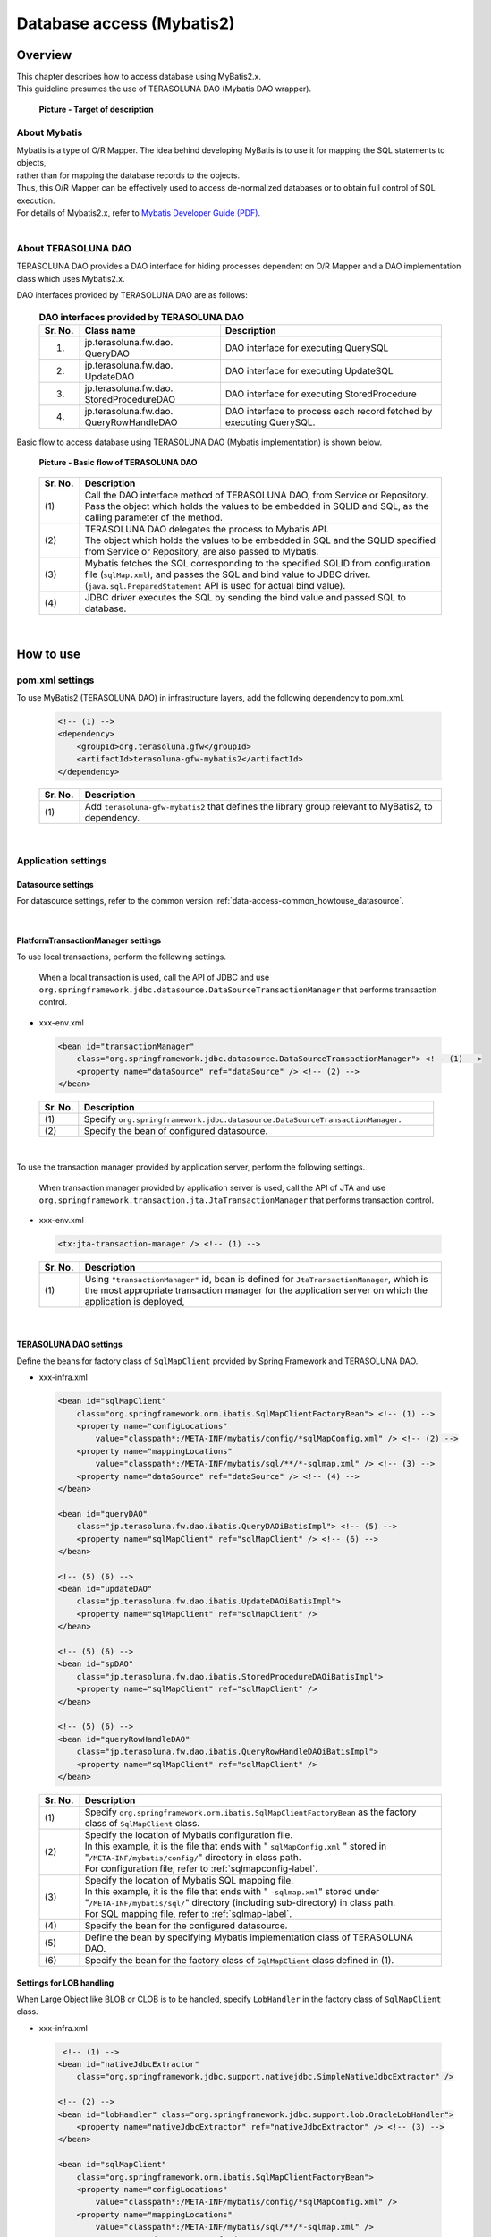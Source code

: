 Database access (Mybatis2)
================================================================================

.. only:: html

 .. contents:: Table of Contents
    :local:
    :depth: 3

Overview
--------------------------------------------------------------------------------

| This chapter describes how to access database using MyBatis2.x.
| This guideline presumes the use of TERASOLUNA DAO (Mybatis DAO wrapper).

 .. figure:: images/dataaccess_mybatis.png 
    :alt: Target of description
    :width: 100%
    :align: center

    **Picture - Target of description**


About Mybatis
^^^^^^^^^^^^^^^^^^^^^^^^^^^^^^^^^^^^^^^^^^^^^^^^^^^^^^^^^^^^^^^^^^^^^^^^^^^^^^^^
| Mybatis is a type of O/R Mapper. The idea behind developing MyBatis is to use it for mapping the SQL statements to objects,
| rather than for mapping the database records to the objects.
| Thus, this O/R Mapper can be effectively used to access de-normalized databases or to obtain full control of SQL execution.
| For details of Mybatis2.x, refer to \ `Mybatis Developer Guide (PDF) <https://mybatis.googlecode.com/files/MyBatis-SqlMaps-2_en.pdf>`_\ .

|
About TERASOLUNA DAO
^^^^^^^^^^^^^^^^^^^^^^^^^^^^^^^^^^^^^^^^^^^^^^^^^^^^^^^^^^^^^^^^^^^^^^^^^^^^^^^^
TERASOLUNA DAO provides a DAO interface for hiding processes dependent on O/R Mapper and a DAO implementation class which uses Mybatis2.x.

DAO interfaces provided by TERASOLUNA DAO are as follows:

 .. tabularcolumns:: |p{0.10\linewidth}|p{0.35\linewidth}|p{0.55\linewidth}|
 .. list-table:: **DAO interfaces provided by TERASOLUNA DAO**
    :header-rows: 1
    :widths: 10 35 55
   
    * - Sr. No.
      - Class name
      - Description
    * - 1.
      - | jp.terasoluna.fw.dao.
        | QueryDAO
      - DAO interface for executing QuerySQL
    * - 2.
      - | jp.terasoluna.fw.dao.
        | UpdateDAO
      - DAO interface for executing UpdateSQL
    * - 3.
      - | jp.terasoluna.fw.dao.
        | StoredProcedureDAO
      - DAO interface for executing StoredProcedure
    * - 4.
      - | jp.terasoluna.fw.dao.
        | QueryRowHandleDAO
      - DAO interface to process each record fetched by executing QuerySQL.

Basic flow to access database using TERASOLUNA DAO (Mybatis implementation) is shown below.

 .. figure:: images/dataaccess_mybatis_basic_flow.png 
    :alt: Basic flow of TERASOLUNA DAO
    :width: 100%
    :align: center
 
    **Picture - Basic flow of TERASOLUNA DAO**

 .. tabularcolumns:: |p{0.10\linewidth}|p{0.90\linewidth}|
 .. list-table::
    :header-rows: 1
    :widths: 10 90
   
    * - Sr. No.
      - Description
    * - | (1)
      - | Call the DAO interface method of TERASOLUNA DAO, from Service or Repository.
        | Pass the object which holds the values to be embedded in SQLID and SQL, as the calling parameter of the method.
    * - | (2)
      - | TERASOLUNA DAO delegates the process to Mybatis API.
        | The object which holds the values to be embedded in SQL and the SQLID specified from Service or Repository, are also passed to Mybatis.
    * - | (3)
      - | Mybatis fetches the SQL corresponding to the specified SQLID from configuration file (\ ``sqlMap.xml``\), and passes the SQL and bind value to JDBC driver.
        | (\ ``java.sql.PreparedStatement``\  API is used for actual bind value).
    * - | (4)
      - JDBC driver executes the SQL by sending the bind value and passed SQL to database.


|
How to use
--------------------------------------------------------------------------------

pom.xml settings
^^^^^^^^^^^^^^^^^^^^^^^^^^^^^^^^^^^^^^^^^^^^^^^^^^^^^^^^^^^^^^^^^^^^^^^^^^^^^^^^
To use MyBatis2 (TERASOLUNA DAO) in infrastructure layers, add the following dependency to pom.xml.

 .. code-block:: xml

    <!-- (1) -->
    <dependency>
        <groupId>org.terasoluna.gfw</groupId>
        <artifactId>terasoluna-gfw-mybatis2</artifactId>
    </dependency>

 .. tabularcolumns:: |p{0.10\linewidth}|p{0.90\linewidth}|
 .. list-table::
   :header-rows: 1
   :widths: 10 90

   * - Sr. No.
     - Description
   * - | (1)
     - | Add ``terasoluna-gfw-mybatis2`` that defines the library group relevant to MyBatis2, to dependency.

|
Application settings
^^^^^^^^^^^^^^^^^^^^^^^^^^^^^^^^^^^^^^^^^^^^^^^^^^^^^^^^^^^^^^^^^^^^^^^^^^^^^^^^

Datasource settings
""""""""""""""""""""""""""""""""""""""""""""""""""""""""""""""""""""""""""""""""
For datasource settings, refer to the common version \ :ref:`data-access-common_howtouse_datasource`\ .

|

PlatformTransactionManager settings
""""""""""""""""""""""""""""""""""""""""""""""""""""""""""""""""""""""""""""""""

| To use local transactions, perform the following settings.

 When a local transaction is used, call the API of JDBC and use \ ``org.springframework.jdbc.datasource.DataSourceTransactionManager``\  that performs transaction control.

- xxx-env.xml

 .. code-block:: xml

     <bean id="transactionManager"
         class="org.springframework.jdbc.datasource.DataSourceTransactionManager"> <!-- (1) -->
         <property name="dataSource" ref="dataSource" /> <!-- (2) -->
     </bean>

 .. tabularcolumns:: |p{0.10\linewidth}|p{0.90\linewidth}|
 .. list-table::
    :header-rows: 1
    :widths: 10 90
   
    * - Sr. No.
      - Description
    * - | (1)
      - Specify \ ``org.springframework.jdbc.datasource.DataSourceTransactionManager``\ .
    * - | (2)
      - Specify the bean of configured datasource.

|
To use the transaction manager provided by application server, perform the following settings.

 When transaction manager provided by application server is used, call the API of JTA and use \ ``org.springframework.transaction.jta.JtaTransactionManager``\  that performs transaction control.

- xxx-env.xml

 .. code-block:: xml

     <tx:jta-transaction-manager /> <!-- (1) -->

 .. tabularcolumns:: |p{0.10\linewidth}|p{0.90\linewidth}|
 .. list-table::
    :header-rows: 1
    :widths: 10 90
   
    * - Sr. No.
      - Description
    * - | (1)
      - |  Using  \ ``"transactionManager"``\  id, bean is defined for \ ``JtaTransactionManager``\ , which is the most appropriate transaction manager for the application server on which the application is deployed,

|
TERASOLUNA DAO settings
""""""""""""""""""""""""""""""""""""""""""""""""""""""""""""""""""""""""""""""""
Define the beans for factory class of \ ``SqlMapClient``\  provided by Spring Framework and TERASOLUNA DAO.

- xxx-infra.xml

 .. code-block:: xml

     <bean id="sqlMapClient"
         class="org.springframework.orm.ibatis.SqlMapClientFactoryBean"> <!-- (1) -->
         <property name="configLocations"
             value="classpath*:/META-INF/mybatis/config/*sqlMapConfig.xml" /> <!-- (2) -->
         <property name="mappingLocations"
             value="classpath*:/META-INF/mybatis/sql/**/*-sqlmap.xml" /> <!-- (3) -->
         <property name="dataSource" ref="dataSource" /> <!-- (4) -->
     </bean>

     <bean id="queryDAO"
         class="jp.terasoluna.fw.dao.ibatis.QueryDAOiBatisImpl"> <!-- (5) -->
         <property name="sqlMapClient" ref="sqlMapClient" /> <!-- (6) -->
     </bean>

     <!-- (5) (6) -->
     <bean id="updateDAO"
         class="jp.terasoluna.fw.dao.ibatis.UpdateDAOiBatisImpl">
         <property name="sqlMapClient" ref="sqlMapClient" />
     </bean>

     <!-- (5) (6) -->
     <bean id="spDAO"
         class="jp.terasoluna.fw.dao.ibatis.StoredProcedureDAOiBatisImpl">
         <property name="sqlMapClient" ref="sqlMapClient" />
     </bean>

     <!-- (5) (6) -->
     <bean id="queryRowHandleDAO"
         class="jp.terasoluna.fw.dao.ibatis.QueryRowHandleDAOiBatisImpl">
         <property name="sqlMapClient" ref="sqlMapClient" />
     </bean>

 .. tabularcolumns:: |p{0.10\linewidth}|p{0.90\linewidth}|
 .. list-table::
    :header-rows: 1
    :widths: 10 90
   
    * - Sr. No.
      - Description
    * - | (1)
      - Specify \ ``org.springframework.orm.ibatis.SqlMapClientFactoryBean``\  as the factory class of \ ``SqlMapClient``\  class.
    * - | (2)
      - | Specify the location of Mybatis configuration file.
        | In this example, it is the file that ends with " \ ``sqlMapConfig.xml``\  " stored in "\ ``/META-INF/mybatis/config/``\ " directory in class path.
        | For configuration file, refer to \ :ref:`sqlmapconfig-label`\ .
    * - | (3)
      - | Specify the location of Mybatis SQL mapping file.
        | In this example, it is the file that ends with " \ ``-sqlmap.xml``\ " stored under "\ ``/META-INF/mybatis/sql/``\ " directory (including sub-directory) in class path.
        | For SQL mapping file, refer to \ :ref:`sqlmap-label`\ .
    * - | (4)
      - Specify the bean for the configured datasource.
    * - | (5)
      - Define the bean by specifying Mybatis implementation class of TERASOLUNA DAO.
    * - | (6)
      - Specify the bean for the factory class of \ ``SqlMapClient``\  class defined in (1).


Settings for LOB handling 
""""""""""""""""""""""""""""""""""""""""""""""""""""""""""""""""""""""""""""""""
When Large Object like BLOB or CLOB is to be handled, specify \ ``LobHandler``\  in the factory class of ``SqlMapClient``\  class.

- xxx-infra.xml

 .. code-block:: xml

     <!-- (1) -->
    <bean id="nativeJdbcExtractor"
        class="org.springframework.jdbc.support.nativejdbc.SimpleNativeJdbcExtractor" />

    <!-- (2) -->
    <bean id="lobHandler" class="org.springframework.jdbc.support.lob.OracleLobHandler">
        <property name="nativeJdbcExtractor" ref="nativeJdbcExtractor" /> <!-- (3) -->
    </bean>

    <bean id="sqlMapClient"
        class="org.springframework.orm.ibatis.SqlMapClientFactoryBean">
        <property name="configLocations"
            value="classpath*:/META-INF/mybatis/config/*sqlMapConfig.xml" />
        <property name="mappingLocations"
            value="classpath*:/META-INF/mybatis/sql/**/*-sqlmap.xml" />
        <property name="dataSource" ref="dataSource" />
       <property name="lobHandler" ref="lobHandler" /> <!-- (4) -->
    </bean>


 .. tabularcolumns:: |p{0.10\linewidth}|p{0.90\linewidth}|
 .. list-table::
    :header-rows: 1
    :widths: 10 90
   
    * - Sr. No.
      - Description
    * - | (1)
      - | Define bean for the implementation class of \ ``org.springframework.jdbc.support.nativejdbc.NativeJdbcExtractor``\  interface.
        | In this example, \ ``org.springframework.jdbc.support.nativejdbc.SimpleNativeJdbcExtractor``\  is specified.
        | However, at times, native datasource cannot be fetched in AP servers other than Tomcat.
        | Therefore, it is either necessary to specify another NativeJdbcExtractor provided by Spring or create a new \ ``NativeJdbcExtractor``\  for each AP server.
    * - | (2)
      - | Define bean for the implementation class of \ ``org.springframework.jdbc.support.lob.LobHandler``\  interface.
        | In this example, the \ ``org.springframework.jdbc.support.lob.OracleLobHandler``\  interface, which is specified when using Oracle is specified.
        | However, specify \ ``org.springframework.jdbc.support.lob.DefaultLobHandler``\  when Oracle is not used.
    * - | (3)
      - | Specify the bean for  \ ``NativeJdbcExtractor``\  defined in (1).
    * - | (4)
      - | Specify the bean for \ ``LobHandler``\  defined in (3).


.. _sqlmapconfig-label:

Mybatis settings
""""""""""""""""""""""""""""""""""""""""""""""""""""""""""""""""""""""""""""""""
Customize the default operations of \ ``SqlMapClient``\ . They should be customized as per the requirement.

- sqlMapConfig.xml

 .. code-block:: xml

     <?xml version="1.0" encoding="UTF-8" ?>
     <!DOCTYPE sqlMapConfig 
                 PUBLIC "-//ibatis.apache.org//DTD SQL Map Config 2.0//EN"
                 "http://ibatis.apache.org/dtd/sql-map-config-2.dtd"> <!-- (1) -->

     <sqlMapConfig>
         <settings useStatementNamespaces="true" /> <!-- (2) -->
     </sqlMapConfig>

 .. tabularcolumns:: |p{0.06\linewidth}|p{0.94\linewidth}|
 .. list-table::
    :header-rows: 1
    :widths: 6 94
   
    * - Sr. No.
      - Description
    * - | (1)
      - Specify the DTD file. This will enable schema check and IDE code completion.
    * - | (2)
      - By setting \ ``useStatementNamespaces="true"``\ , namespace specified in SQL mapping file is used as SQLID.


- About sqlMapConfig child elements
 | \ ``properties``\ , \ ``settings``\ , \ ``resultObjectFactory``\ , \ ``typeAlias``\ , \ ``transactionManager``\  and \ ``sqlMap``\  are the child elements.
 | They should be set if required.
 | For details, refer to "The SQL Map XML Configuration File" (P.8-16) of Mybatis Developer Guide (PDF).

 .. tabularcolumns:: |p{0.10\linewidth}|p{0.20\linewidth}|p{0.70\linewidth}|
 .. list-table:: **child elements of sqlMapConfig**
    :header-rows: 1
    :widths: 10 20 70
   
    * - Sr. No.
      - Elements
      - Description
    * - 1.
      - properties
      - | Elements for reading a property file. Properties defined in the read property file
        | can be referred in a \ ``"${Property name}"``\  format from the Mybatis configuration file and SQL mapping file.
        | It is used while defining environment dependent values or common configuration values.
        | For details, refer to "The SQL Map XML Configuration File" (P.9) of Mybatis Developer Guide (PDF).
    * - 2.
      - settings
      - | Element for customizing default operations of \ ``SqlMapClient``\ .
        | For details of setting field, refer to "The SQL Map XML Configuration File" (P.9-11) of Mybatis Developer Guide (PDF).
    * - 3.
      - resultObjectFactory
      - | Element for specifying the factory class which generates the instance for class specified in the class attribute of resultMap element or the resultClass attribute of select element, statement element and procedure element of SQL mapping file.
        | When not specified, the instance generated by the default implementation method \ ``java.lang.Class#newInstance()``\  is used.
        | For details, refer to "The SQL Map XML Configuration File" (P.11-12) of Mybatis Developer Guide (PDF).
    * - 4.
      - typeAlias
      - | Element for assigning an alias (short name) to class name (FQCN).
        | The alias name defined here can be used at locations where Mybatis configuration file and SQL mapping file class are specified. Normally, a simple class name without the package name is specified.
        | For details, refer to "The SQL Map XML Configuration File" (P.12) of Mybatis Developer Guide (PDF).
    * - 5.
      - transactionManager
      - It is not necessary to define transaction manager since Spring Framework functions are used for transaction management.
    * - 6.
      - sqlMap
      - It is not necessary to define sqlMap since it is already set in TERASOLUNA DAO settings.


.. _sqlmap-label:

Implementing SQL mapping (Basic version)
^^^^^^^^^^^^^^^^^^^^^^^^^^^^^^^^^^^^^^^^^^^^^^^^^^^^^^^^^^^^^^^^^^^^^^^^^^^^^^^^
Basic SQL mapping implementation is shown below.

Implement the SQL to be used in application.

- xxx-sqlmap.xml

 .. code-block:: xml

     <?xml version="1.0" encoding="UTF-8" ?>
     <!DOCTYPE sqlMap 
                 PUBLIC "-//ibatis.apache.org//DTD SQL Map 2.0//EN"
                 "http://ibatis.apache.org/dtd/sql-map-2.dtd"> <!-- (1) -->
 
     <sqlMap namespace="xxx"> <!-- (2) -->
     
         <!-- (3) -->
         <select id="findOne">
             <!-- ... -->
         </select>
         
         <!-- ... -->
     
     </sqlMap>

 .. tabularcolumns:: |p{0.10\linewidth}|p{0.90\linewidth}|
 .. list-table::
    :header-rows: 1
    :widths: 10 90
   
    * - Sr. No.
      - Description
    * - | (1)
      - Specify the DTD file. This will enable schema check and STS code completion.
    * - | (2)
      - Specify namespace.
    * - | (3)
      - It is set such that namespace is used as SQLID in \ ``sqlMapConfig.xml``\ . Hence, the SQLID specified for executing this SQL is "\ ``xxx.findOne``\ ".


- About sqlMap child elements
 \ ``cacheModel``\ , \ ``typeAlias``\ , \ ``parameterMap``\ , \ ``resultMap``\ , \ ``select``\ , \ ``insert``\ , \ ``update``\ , \ ``delete``\ , \ ``statement``\ , \ ``sql``\  and  \ ``procedure``\  are the child elements.
 
 .. tabularcolumns:: |p{0.10\linewidth}|p{0.20\linewidth}|p{0.70\linewidth}|
 .. list-table:: **Child elements of sqlMap**
    :header-rows: 1
    :widths: 10 20 70

    * - Sr. No.
      - Elements
      - Description
    * - 1.
      - typeAlias
      - Same as \ ``typeAlias``\  of \ ``sqlMapConfig.xml``\ .
    * - 2.
      - cacheModel
      - Element defining an object cache
    * - 3.
      - parameterMap
      - Element defining the mapping of SQL bind parameters (object)
    * - 4.
      - resultMap
      - Element defining the mapping of records and objects returned as SQL execution result
    * - 5.
      - select
      - Element describing SELECT statement
    * - 6.
      - insert
      - Element describing INSERT statement
    * - 7.
      - update
      - Element describing UPDATE statement
    * - 8.
      - delete
      - Element describing DELETE statement
    * - 9.
      - statement
      - Generic elements including elements like \ ``select``\ , \ ``insert``\ , \ ``update``\ , \ ``delete``\  and \ ``procedure``\ . It is recommended to use individual elements (\ ``select``\ , \ ``insert``\ , \ ``update``\ , \ ``delete``\ , \ ``procedure``\ ).
    * - 10.
      - sql
      - Element describing the SQL statement (part of SQL statement) to be included from \ ``select``\ , \ ``insert``\ , \ ``update``\ , \ ``delete``\ , \ ``statement``\ . Effective use of these elements enables standardization of duplicate parts used in multiple SQLs.
    * - 11.
      - procedure
      - Element describing PROCEDURE call

 .. note ::
     For details, refer to the following chapters of Mybatis Developer Guide (PDF). 

     * | The SQL Map XML File (P.17-18)
       | Simple definition example of SQL mapping file is described.
     * | Mapped Statements (P.18-26)
       | Basic use of elements for building SQL is described.
     * | Parameter Maps and Inline Parameters (P.27-31)
       | Mapping of SQL bind parameters (objects) is described in detail.
     * | Substitution Strings (P.32)
       | SQL bind variables are described.
     * | Result Maps (P.32-41)
       | Mapping of records and objects returned as SQL execution result is described in detail.
     * | Supported Types for Parameter Maps and Result Maps (P.42-43)
       | The types and extension methods supported by ParameterMap and ResultMap are described.
     * | Caching Mapped Statement Results (P.44-47)
       | Cache is described in detail.
     * | Dynamic Mapped Statements (P.48-53)
       | Dynamic SQL is described in detail.
     * | Simple Dynamic SQL Elements (P.53)
       | Simple implementation of dynamic SQL is described.

 .. warning::

    Appropriate value should be set in fetchSize attribute to describe a query such as, returning a large volume of data using \ ``statement``\ , \ ``select``\  and \ ``procedure``\  elements.
    fetchSize attribute is the parameter that sets the number of data records which are retrieved in a single communication between JDBC driver and database.
    Default value of each JDBC driver is used when fetchSize attribute is omitted. However, care needs to be taken in case of JDBC driver wherein default value is used to fetch all the records, as it may result in memory exhaustion.


select element implementation
""""""""""""""""""""""""""""""""""""""""""""""""""""""""""""""""""""""""""""""""

Define mapping for the searched record column and JavaBean property before implementing select elements.

- xxx-sqlmap.xml

 .. code-block:: xml

     <resultMap id="resultMap_Todo"
                class="xxxxxx.yyyyyy.zzzzzz.domain.model.Todo"> <!-- (1) -->
         <result property="todoId" column="todo_id" /> <!-- (2) -->
         <result property="todoTitle" column="todo_title" />
         <result property="finished" column="finished" />
         <result property="createdAt" column="created_at" />
         <result property="version" column="version" />
     </resultMap>

 .. tabularcolumns:: |p{0.10\linewidth}|p{0.10\linewidth}|p{0.80\linewidth}|
 .. list-table::
    :header-rows: 1
    :widths: 10 10 80

    * - Sr. No.
      - Attribute
      - Description
    * - | (1)
      - | -
      - Map the searched records and JavaBean. For details, refer to Developer Guide.
    * - |
      - | id
      - Specify the ID to identify mapping. It is referred from select attribute.
    * - |
      - | class
      - Specify the FQCN of JavaBean to be mapped.
    * - | (2)
      - | -
      - Map JavaBean property with searched record columns.
    * - |
      - | property
      - Specify JavaBean property name.
    * - |
      - | column
      - Specify the column name of the record to be mapped in property specified in "properties" attribute.


Implement select element.

- xxx-sqlmap.xml

 .. code-block:: xml

     <select id="findOne"
             parameterClass="java.lang.String"
             resultMap="resultMap_Todo"> <!-- (3) -->
         SELECT
             * 
         FROM
             todo 
         WHERE
             todo_id = #todoId#   /* (4) */
     </select>

 .. tabularcolumns:: |p{0.10\linewidth}|p{0.10\linewidth}|p{0.80\linewidth}|
 .. list-table::
    :header-rows: 1
    :widths: 10 10 80

    * - Sr. No.
      - Attribute
      - Description
    * - | (3)
      - | -
      - Execute the Search SQL.
    * - |
      - | id
      - Specify the ID for identifying Search SQL.
    * - |
      - | parameterClass
      - | Specify the type of bind object.
        | In the example, \ ``java.lang.String``\  is specified. However, JavaBean can also be specified when multiple parameters (search conditions) are to be passed.
    * - |
      - | resultMap
      - | Specify the resultMap defined in (1).
        | It is possible to map automatically to the JavaBean properties specified in class attribute, without using resultMap. However, column name of fetched record should match with the JavaBean property name.
        | To match the column name of fetched record with JavaBean property name, an alias is assigned to the column using AS clause.
          For example, when SQL is set as \ ``"SELECT todo_title AS todoTitle, ..."``\ , a value is set to the todoTitle property of JavaBean.
    * - | (4)
      - | -
      - | Specify bind value in SQL.
        | In the example, since a single object ( \ ``java.lang.String``\  ) is used instead of JavaBean, any name can be specified for bind variable.
        | When JavaBean is used for bind object, bind variable name must match with the JavaBean property name.

 .. note:: **About automatic mapping**

     It is possible to map automatically to the JavaBean property specified in resultClass attribute, without using resultMap. However, the column name of fetched record must match with the JavaBean property name.
     To match the column name of fetched record with JavaBean property name, an alias is assigned to the column using AS clause. Implementation with auto mapping is shown below.

      .. code-block:: xml
         :emphasize-lines: 3,5-6,8

         <select id="findOne"
                 parameterClass="java.lang.String"
                 resultClass="xxxxxx.yyyyyy.zzzzzz.domain.model.Todo">
             SELECT
                 todo_id AS todoId,
                 todo_title AS todoTitle,
                 finished,
                 created_at AS createdAt,
                 version
             FROM
                 todo
             WHERE
                 todo_id = #todoId#
         </select>

     Auto mapping is the simplest method for mapping fetched records and JavaBean. However, following restrictions and precautions should be considered while using auto mapping,

    * Type declaration and conversion definition of the value fetched in SQL cannot be performed.
    * Complex mapping (for example, mapping to nested JavaBean) cannot be performed.
    * There is a slight degradation in performance as \ ``java.sql.ResultSetMetaData``\  is accessed during mapping.


"insert" element implementation
""""""""""""""""""""""""""""""""""""""""""""""""""""""""""""""""""""""""""""""""

Implement insert element.

- xxx-sqlmap.xml

 .. code-block:: xml

     <insert id="insert"
             parameterClass="xxxxxx.yyyyyy.zzzzzz.domain.model.Todo"> <!-- (1) -->
         INSERT INTO todo
             (
                 todo_id
                 ,todo_title
                 ,finished
                 ,created_at
                 ,version
             )
             values(
                 #todoId#       /* (2) */
                 ,#todoTitle#
                 ,#finished#
                 ,#createdAt#
                 ,1
             )
     </insert>

 .. tabularcolumns:: |p{0.10\linewidth}|p{0.10\linewidth}|p{0.80\linewidth}|
 .. list-table::
    :header-rows: 1
    :widths: 10 10 80

    * - Sr. No.
      - Attribute
      - Description
    * - | (1)
      - | -
      - Implement Insert SQL.
    * - |
      - | id
      - Specify the ID to identify Insert SQL.
    * - |
      - | parameterClass
      - Specify the type of bind object. JavaBean can also be specified.
    * - | (2)
      - | -
      - Specify the bind value in SQL. When JavaBean is used for bind object, bind variable name must match with the JavaBean property name.

 .. note::

    Type declaration or conversion definition of SQL bind value can be performed by using the parameterMap attribute or "Inline Parameter Maps" feature.
    For example, when bind value is \ ``null``\ , default value can be set. For details, refer to "Parameter Maps and Inline Parameters" (P.27-31) of Mybatis Developer Guide (PDF).


"update" element implementation
""""""""""""""""""""""""""""""""""""""""""""""""""""""""""""""""""""""""""""""""

Implement update element.

- xxx-sqlmap.xml

 .. code-block:: xml

     <update id="update"
             parameterClass="xxxxxx.yyyyyy.zzzzzz.domain.model.Todo"> <!-- (1) -->
         UPDATE todo SET
             todo_id = #todoId#
             ,todo_title = #todoTitle#
             ,finished = #finished#
             ,version = (#version# + 1)
         WHERE
             todo_id = #todoId# 
         AND version = #version#
     </update>

 .. tabularcolumns:: |p{0.10\linewidth}|p{0.90\linewidth}|
 .. list-table::
    :header-rows: 1
    :widths: 10 90

    * - Sr. No.
      - Description
    * - | (1)
      - Implement Update SQL.


"delete" element implementation
""""""""""""""""""""""""""""""""""""""""""""""""""""""""""""""""""""""""""""""""

Implement delete element.

- xxx-sqlmap.xml

 .. code-block:: xml

     <delete id="delete" parameterClass="java.lang.String">  <!-- (1) -->
         DELETE FROM
             todo
         WHERE
             todo_id = #todoId#
     </delete>

 .. tabularcolumns:: |p{0.10\linewidth}|p{0.90\linewidth}|
 .. list-table::
    :header-rows: 1
    :widths: 10 90

    * - Sr. No.
      - Description
    * - | (1)
      - Implement Delete SQL.


"procedure" element implementation
""""""""""""""""""""""""""""""""""""""""""""""""""""""""""""""""""""""""""""""""

Calling the function created in PostgreSQL using procedure element is shown below.

SQL to create functions (PL/pgSQL implementation) and tables is as follows:

 .. code-block:: sql

    CREATE TABLE sales (
        itemno INT4 PRIMARY KEY,
        quantity INT4 NOT NULL,
        price INT4 NOT NULL
    );

 .. code-block:: guess

    CREATE
        FUNCTION sales_item(p_itemno INT4) RETURNS TABLE (
            quantity INT4
            ,total INT4
        ) AS $$ BEGIN RETURN QUERY
            SELECT
                    s.quantity
                    ,s.quantity * s.price
                FROM
                    sales s
                WHERE
                    itemno = p_itemno;
    END;
    $$ LANGUAGE plpgsql;

Implement parameterMap element.

 .. code-block:: xml

    <!-- (1) -->
    <parameterMap id="salesItemMap" class="xxxxxx.yyyyyy.zzzzzz.domain.model.SalesItem">
        <!-- (2) -->
        <parameter property="id" jdbcType="INTEGER" javaType="java.lang.Integer" mode="IN" />
        <!-- (3) -->
        <parameter property="quantity" jdbcType="INTEGER" javaType="java.lang.Integer" mode="OUT" />
        <parameter property="total" jdbcType="INTEGER" javaType="java.lang.Integer" mode="OUT" />
    </parameterMap>

 .. code-block:: java

    // (4)
    public class SalesItem implements Serializable {
        private Integer id;
        private Integer quantity;
        private Integer total;
        // ...
    }


 .. tabularcolumns:: |p{0.10\linewidth}|p{0.90\linewidth}|
 .. list-table::
    :header-rows: 1
    :widths: 10 90

    * - Sr. No.
      - Description
    * - | (1)
      - Define mapping of IN parameter and OUT parameter to be passed to the function.
    * - | (2)
      - Mapping of IN parameter is defined. \ ``SalesItem#id``\  is mapped with IN parameter.
    * - | (3)
      - Mapping of OUT parameters is defined. 1st OUT parameter is mapped with \ ``SalesItem#quantity``\  and the 2nd OUT parameter is mapped with \ ``SalesItem#total``\ .
    * - | (4)
      - JavaBean to be mapped.

 .. note::

    Mapping can also be carried out with  "Inline Parameter Maps" feature, without using parameterMap attribute.
    For specific examples, refer to "Parameter Maps and Inline Parameters" (P.31) of Mybatis Developer Guide(PDF).


Implement procedure element.

 .. code-block:: xml

    <procedure id="findSalesItem" parameterMap="salesItemMap"> <!-- (1) -->
        {call sales_item(?,?,?)}
    </procedure>

 .. tabularcolumns:: |p{0.10\linewidth}|p{0.90\linewidth}|
 .. list-table::
    :header-rows: 1
    :widths: 10 90

    * - Sr. No.
      - Description
    * - | (1)
      - | Specify the Procedure or Function to be called in "{call Procedure/Function name (IN parameter ...,OUT parameter...)}" format.
        | In the example, one IN parameter and two OUT parameters are specified for \ ``sales_item``\  function.
        | Bound values serve as a definition sequence of mapping definitions specified in parameterMap element.


"sql" element implementation
""""""""""""""""""""""""""""""""""""""""""""""""""""""""""""""""""""""""""""""""

Implement sql element.

- xxx-sqlmap.xml

 .. code-block:: xml

     <sql id="fragment_where_byFinished"> <!-- (1) -->
         WHERE
             finished = #finished#
     </sql>

     <select id="findByFinished"
             parameterClass="Boolean"
             resultMap="resultMap_Todo">  <!-- (2) -->
         SELECT
             *
         FROM
             todo 
         <include refid="fragment_where_byFinished" /> <!-- (3) -->
         ORDER BY
             created_at DESC
     </select>

     <select id="countByFinished"
             parameterClass="Boolean"
             resultClass="long"> <!-- (4) -->
         SELECT
             count(*)
         FROM
             todo 
         <include refid="fragment_where_byFinished" /> <!-- (5) -->
     </select>

 .. tabularcolumns:: |p{0.10\linewidth}|p{0.90\linewidth}|
 .. list-table::
    :header-rows: 1
    :widths: 10 90

    * - Sr. No.
      - Description
    * - | (1)
      - WHERE clause shared by the SQLs of (2) and (4) is defined. SQL to be included should be defined before the SQL that implements 'include'.
    * - | (2)
      - SQL for fetching the data that matches the condition.
    * - | (3)
      - Include the SQL implemented by WHERE clause defined in (1).
    * - | (4)
      - SQL for fetching data records that match the conditions
    * - | (5)
      - Include the SQL implemented by WHERE clause defined in (1).


.. _data-access-mybatis2_howtouse_lob_update:

LOB update implementation
""""""""""""""""""""""""""""""""""""""""""""""""""""""""""""""""""""""""""""""""

| Implementation for updating Large Objects like BLOB and CLOB in database is shown below.
| In the following example, records are inserted in the table that handles BLOB.

- DDL

 .. code-block:: sql

    CREATE TABLE upload_binary (
        file_id CHAR(36) NOT NULL,
        file_name VARCHAR(256) NOT NULL,
        content BLOB NOT NULL, -- (1)
        CONSTRAINT pk_upload_binary PRIMARY KEY (file_id)
    );

 .. tabularcolumns:: |p{0.10\linewidth}|p{0.90\linewidth}|
 .. list-table::
    :header-rows: 1
    :widths: 10 90

    * - Sr. No.
      - Description
    * - | (1)
      - | Define BLOB column.
        | In the above example, the DDL is assumed to use Oracle as a database.


- DTO (JavaBean)

 .. code-block:: java

    public class BinaryFile implements Serializable {
        // omitted

        private String fileId;
        private String fileName;
        private InputStream content; // (2)

        // omitted setter/getter

    }

 .. tabularcolumns:: |p{0.10\linewidth}|p{0.90\linewidth}|
 .. list-table::
    :header-rows: 1
    :widths: 10 90

    * - Sr. No.
      - Description
    * - | (2)
      - | Define the property that stores BLOB value in \ ``java.io.InputStream``\  type.
        | In the above example, input stream of uploaded file is set in \ ``InputStream``\ .

 .. warning::

    It is recommended to always define the type of property that handles BLOB, in \ ``InputStream``\  type.
    BLOB can also be handled as a byte array. However, it may cause memory exhaustion in case of increased data capacity.

    It is recommended to always define the type of property that handles CLOB, in \ ``java.io.Reader``\  type.
    CLOB can also be handled as a string. However, it may cause memory exhaustion in case of increased data capacity.


- xxx-sqlmap.xml

 .. code-block:: xml

    <parameterMap id="uploadBinaryParameterMap"
                  class="xxxxxx.yyyyyy.zzzzzz.domain.service.BinaryFile">
        <parameter property="fileId" />
        <parameter property="fileName" />
        <!-- (3) -->
        <parameter property="content"
                   jdbcType="BLOB"
                   typeHandler="jp.terasoluna.fw.orm.ibatis.support.BlobInputStreamTypeHandler" />
    </parameterMap>

    <!-- (4) -->
    <insert id="uploadBinary" parameterMap="uploadBinaryParameterMap">
        INSERT INTO upload_binary
        (
            file_id
            ,file_name
            ,content
        )
        VALUES
        (
            ?
            ,?
            ,?
        )
    </insert>

 .. tabularcolumns:: |p{0.10\linewidth}|p{0.90\linewidth}|
 .. list-table::
    :header-rows: 1
    :widths: 10 90

    * - Sr. No.
      - Description
    * - | (3)
      - | Specify the definition that is necessary to register the parameter that stores the registration values of BLOB column.
        | Specify \ ``"BLOB"``\  in jdbcType attribute and \ ``"jp.terasoluna.fw.orm.ibatis.support.BlobInputStreamTypeHandler"``\  in typeHandler attribute.
    * - | (4)
      - | SQL to register records in the table with a BLOB column.

 .. note::

    While handling CLOB, specify \ ``"CLOB"``\  in jdbcType attribute and \ ``"jp.terasoluna.fw.orm.ibatis.support.ClobReaderTypeHandler"``\  in typeHandler attribute.

 .. tip::

    Class name specified in FQCN can be described in a simple manner by assigning an alias to it using typeAlias element.

     .. code-block:: xml

        <!-- (5) -->
        <typeAlias alias="BinaryFile"
                   type="xxxxxx.yyyyyy.zzzzzz.domain.service.BinaryFile"/>
        <typeAlias alias="BlobInputStreamTypeHandler"
                   type="jp.terasoluna.fw.orm.ibatis.support.BlobInputStreamTypeHandler"/>

        <parameterMap id="uploadBinaryParameterMap"
                      class="BinaryFile"> <!-- (6) -->

            <!-- omitted -->

            <parameter property="content" jdbcType="BLOB"
                       typeHandler="BlobInputStreamTypeHandler" /> <!-- (6) -->

        </parameterMap>

     .. tabularcolumns:: |p{0.10\linewidth}|p{0.90\linewidth}|
     .. list-table::
        :header-rows: 1
        :widths: 10 90

        * - Sr. No.
          - Description
        * - | (5)
          - | Assign an alias to the class name (FQCN) using typeAlias element.
            | In the above example, an alias is assigned to \ ``BinaryFile``\  class and \ ``BlobInputStreamTypeHandler``\  class.
            | typeAlias element can be defined in both \ :file:`sqlMapConfig.xml`\  and \ :file:`xxx-sqlmap.xml`\ .
        * - | (6)
          - | Specify the alias name for the class name (FQCN) assigned in (5).


- Service

 .. code-block:: java

    // omitted

    @Inject
    UpdateDAO updateDAO;

    // omitted

    public BinaryFile uploadBinaryFile(String fileName,
            InputStream contentInputStream) {

        // (7)
        BinaryFile inputFile = new BinaryFile();
        inputFile.setFileId(UUID.randomUUID().toString());
        inputFile.setFileName(fileName);
        inputFile.setContent(contentInputStream);

        // (8)
        updateDAO.execute("example.uploadBinary", inputFile);

        return inputFile;
    }

    // omitted

 .. tabularcolumns:: |p{0.10\linewidth}|p{0.90\linewidth}|
 .. list-table::
    :header-rows: 1
    :widths: 10 90

    * - Sr. No.
      - Description
    * - | (7)
      - | Set the information required for registering records in DTO.
        | In the above example, file ID is numbered as UUID and the file name received by argument and the  \ ``InputStream``\  object that stores the file contents are set in DTO.
    * - | (8)
      - | With DTO that stores information required for registration as the argument, call \ ``UpdateDAO``\ .
        | Method for calling DAO is same as the method when BLOB is not handled.


- Controller

 .. code-block:: java


    @RequestMapping("uploadBinary")
    public String uploadBinaryFile(
            @RequestPart("file") MultipartFile multipartFile, Model model) throws IOException {
        // (9)
        BinaryFile uploadedFile = uploadService.uploadBinaryFile(multipartFile
                .getOriginalFilename(), multipartFile.getInputStream());
        model.addAttribute(uploadedFile);
        return "upload/form";
    }

 .. tabularcolumns:: |p{0.10\linewidth}|p{0.90\linewidth}|
 .. list-table::
    :header-rows: 1
    :widths: 10 90

    * - Sr. No.
      - Description
    * - | (9)
      - | Call Service method with uploaded file name and \ ``InputStream``\  that stores the file contents in argument.


Implementation for fetching LOB type
""""""""""""""""""""""""""""""""""""""""""""""""""""""""""""""""""""""""""""""""
| Implementation for fetching Large Objects like BLOB and CLOB from database is shown below.
| In the following example, records are fetched from the table that handles BLOB.
| For details on DDL and DTO (JavaBean) that are used to create necessary tables, refer to \ :ref:`data-access-mybatis2_howtouse_lob_update`\ .

- xxx-sqlmap.xml

 .. code-block:: xml

    <resultMap id="selectBinaryResultMap" class="BinaryFile">
        <result property="fileId" column="file_id" />
        <result property="fileName" column="file_name" />
        <!-- (1) -->
        <result property="content" column="content" jdbcType="BLOB"
                typeHandler="BlobInputStreamTypeHandler" />
    </resultMap>

    <!-- (2) -->
    <select id="selectBinary" parameterClass="java.lang.String"
            resultMap="selectBinaryResultMap">
        SELECT
            *
        FROM
            upload_binary
        WHERE
            file_id = #fileId#
    </select>

 .. tabularcolumns:: |p{0.10\linewidth}|p{0.90\linewidth}|
 .. list-table::
    :header-rows: 1
    :widths: 10 90

    * - Sr. No.
      - Description
    * - | (1)
      - | Specify the definition required to fetch the value for the property that stores the value fetched from BLOB column.
        | Specify \ ``"BLOB"``\  in jdbcType attribute and \ ``"jp.terasoluna.fw.orm.ibatis.support.BlobInputStreamTypeHandler"``\  in typeHandler attribute.
    * - | (2)
      - | SQL for fetching records from the table with BLOB column.

 .. note::

    While handling CLOB, specify \ ``"CLOB"``\  in jdbcType attribute and \ ``"jp.terasoluna.fw.orm.ibatis.support.ClobReaderTypeHandler"``\  in typeHandler attribute.


- Service / Repository

 .. code-block:: java

    // omitted

    @Inject
    QueryDAO queryDAO;

    // omitted

    public BinaryFile getBinaryFile(String fileId) {
        // (3)
        BinaryFile loadedFile = queryDAO.executeForObject(
                "article.selectBinary", fileId, BinaryFile.class);
        return loadedFile;
    }

    // omitted

 .. tabularcolumns:: |p{0.10\linewidth}|p{0.90\linewidth}|
 .. list-table::
    :header-rows: 1
    :widths: 10 90

    * - Sr. No.
      - Description
    * - | (3)
      - | With fetch conditions specified by the controller as argument, call \ ``QueryDAO``\ .
        | In the above example, upload file information matching with file ID is fetched.
        | Method for calling DAO is same as the method when BLOB is not handled.


SQL mapping implementation (dynamic SQL version)
^^^^^^^^^^^^^^^^^^^^^^^^^^^^^^^^^^^^^^^^^^^^^^^^^^^^^^^^^^^^^^^^^^^^^^^^^^^^^^^^
| There is default mechanism provided in Mybatis to build SQL dynamically.
| Methods to build SQL dynamically are given below.
| For details, refer to "Dynamic Mapped Statements" (P.48-53) of Developer Guide (PDF).

Determining whether parameter object is specified
""""""""""""""""""""""""""""""""""""""""""""""""""""""""""""""""""""""""""""""""
SQL can be built by determining whether the parameter object passed to SQL is specified.

Decision elements are as follows:


 .. tabularcolumns:: |p{0.10\linewidth}|p{0.15\linewidth}|p{0.75\linewidth}|
 .. list-table::
    :widths: 10 15 75
    :header-rows: 1

    * - Sr. No.
      - Element
      - Description
    * - 1.
      - isParameterPresent
      - Element for building SQL when parameter object is specified (Not NULL).
    * - 2.
      - isNotParameterPresent
      - Element for building SQL when parameter object is not specified (NULL).

Implementation is as follows:

 .. code-block:: xml

    <select id="findOne" parameterClass="java.lang.Integer" resultMap="...">
        SELECT
            *
        FROM
            t_order
        WHERE

        <isParameterPresent> <!-- (1) -->
            id = #id#
        </isParameterPresent>

        <isNotParameterPresent> <!-- (2) -->
            1 = 2
        </isNotParameterPresent>

        <!-- ... -->

    </select>

 .. tabularcolumns:: |p{0.10\linewidth}|p{0.90\linewidth}|
 .. list-table::
    :widths: 10 90
    :header-rows: 1

    * - Sr. No.
      - Description
    * - | (1)
      - | In the example, id column is set in WHERE clause when the parameter object is specified.
    * - | (2)
      - | In the example, the condition "\ ``1=2``\ " is set so that there are no matching records, when the parameter object is not specified.

Following 2 patterns of SQL are generated by the dynamic SQL mentioned above.

 .. code-block:: sql

    -- (1) parameterObject(id)=1
    SELECT * FROM t_order WHERE id = 1

    -- (2)
    SELECT * FROM t_order WHERE 1 = 2


Determining whether parameter object (JavaBean) properties exist
""""""""""""""""""""""""""""""""""""""""""""""""""""""""""""""""""""""""""""""""
SQL can be built by determining whether the properties specified in parameter object (JavaBean) passed to SQL, exist.

Decision elements are as follows:

 .. tabularcolumns:: |p{0.10\linewidth}|p{0.15\linewidth}|p{0.75\linewidth}|
 .. list-table::
    :widths: 10 15 75
    :header-rows: 1

    * - Sr. No.
      - Element
      - Description
    * - 1.
      - isPropertyAvailable
      - Element for building SQL when the specified property exists.
    * - 2.
      - isNotPropertyAvailable
      - Element for building SQL when the specified property does not exist.

Implementation is as follows:

 .. code-block:: xml

    <select id="findOne" parameterClass="OrderCriteria" resultMap="...">
        SELECT
            *
        FROM
            t_order
        WHERE

        <isPropertyAvailable property="statusCode"> <!-- (1) -->
            status_code = #statusCode#
        </isPropertyAvailable>

        <isNotPropertyAvailable property="statusCode"> <!-- (2) -->
            <![CDATA[
            status_code <> 'completed'
            ]]>
        </isNotPropertyAvailable>

        <!-- ... -->

    </select>

 .. tabularcolumns:: |p{0.10\linewidth}|p{0.90\linewidth}|
 .. list-table::
    :widths: 10 90
    :header-rows: 1

    * - Sr. No.
      - Description
    * - | (1)
      - | In the example, when \ ``statusCode``\  property exists, WHERE clause is set such that status_code column fetches records matching with \ ``statusCode``\ .
    * - | (2)
      - | In the example, when \ ``statusCode``\  property does not exist, WHERE clause is set such that status_code column fetches records other than \ ``'completed'``\ .

Following 2 patterns of SQL are generated by dynamic SQL mentioned above.

 .. code-block:: sql

    -- (1) statusCode='checking'
    SELECT * FROM t_order WHERE status_code = 'checking'

    -- (2)
    SELECT * FROM t_order WHERE status_code <> 'completed'


Determining whether property value of parameter object (JavaBean) is set
"""""""""""""""""""""""""""""""""""""""""""""""""""""""""""""""""""""""""""""""""
SQL can be built by determining whether value is specified in the parameter object (JavaBean) property passed to SQL.

Determination of elements is as follows:

 .. tabularcolumns:: |p{0.10\linewidth}|p{0.15\linewidth}|p{0.75\linewidth}|
 .. list-table::
    :widths: 10 15 75
    :header-rows: 1

    * - Sr. No.
      - Element 
      - Description
    * - 1.
      - isNull
      - Element for building SQL when property value is \ ``null``\ .
    * - 2.
      - isNotNull
      - Element for building SQL when property value is not \ ``null``\ .
    * - 3.
      - isEmpty
      - Element for building SQL when property value is \ ``null``\  or empty.
        It can be specified for \ ``Collection``\  and \ ``String``\ .
    * - 4.
      - isNotEmpty
      - Element for building SQL when property value is ``null`` and not empty.
        It can be specified for \ ``Collection``\  and \ ``String``\ .

Implementation is as follows:

 .. code-block:: xml

    <select id="findOne" parameterClass="OrderCriteria" resultMap="">
        SELECT
            *
        FROM
            t_order
        WHERE

        <isNull property="orderedDate"> <!-- (1) -->
            <![CDATA[
            CURRENT_DATE - '1 months'::interval <= ordered_date
            ]]>
        </isNull>

        <isNotNull property="orderedDate"> <!-- (2) -->
            ordered_date = #orderedDate#
        </isNotNull>

        <isEmpty property="statusCodes" prepend="AND"> <!-- (3) -->
            <![CDATA[
            status_code <> 'completed'
            ]]>
        </isEmpty>

        <isNotEmpty property="statusCodes" prepend="AND"> <!-- (4) -->
            status_code IN
            <iterate property="statusCodes" open="(" close=")" conjunction=",">
                #statusCodes[]#
            </iterate>
        </isNotEmpty>

    </select>

 .. tabularcolumns:: |p{0.10\linewidth}|p{0.90\linewidth}|
 .. list-table::
    :widths: 10 90
    :header-rows: 1

    * - Sr. No.
      - Description
    * - | (1)
      - | In the example, when \ ``orderedDate``\  property (Date type) value is \ ``null``\ , WHERE clause is set such that the ordered_date column can fetch records starting from one month prior to the current date.
    * - | (2)
      - | In the example, when \ ``orderedDate``\  property (Date type) value is not \ ``null``\ , WHERE clause is set such that the ordered_date column can fetch records that match with \ ``orderedDate``\ .
    * - | (3)
      - | In the example, when \ ``statusCodes``\  property (List<String> type) value is empty, WHERE clause is set such that the status_code column can fetch records other than \ ``'completed'``\ .
    * - | (4)
      - | In the example, when \ ``statusCodes``\  property (List<String> type) value is not empty, WHERE clause is set such that the status_code column can fetch records that match with any of the values stored in \ ``statusCodes``\ .
        | iterate element is described later.

Following 4 SQL patterns are generated by the dynamic SQL mentioned above.

 .. code-block:: sql

    -- (1) orderedDate=null, statusCodes=[]
    SELECT * FROM t_order WHERE CURRENT_DATE - '1 months'::interval <= ordered_date
        AND status_code <> 'completed'

    -- (2) orderedDate=null, statusCodes=['accepted','checking']
    SELECT * FROM t_order WHERE CURRENT_DATE - '1 months'::interval <= ordered_date
        AND status_code IN ('accepted','checking')

    -- (3) orderedDate=2013/12/31, statusCodes=null
    SELECT * FROM t_order WHERE ordered_date = '2013/12/31'
        AND status_code <> 'completed'

    -- (4) orderedDate=2013/12/31, statusCodes=['accepted']
    SELECT * FROM t_order WHERE ordered_date = '2013/12/31'
        AND status_code IN ('accepted')

|

Determining the property value of parameter object (JavaBean)
""""""""""""""""""""""""""""""""""""""""""""""""""""""""""""""""""""""""""""""""
SQL can be built by determining the value specified in the property of parameter object (JavaBean) passed to SQL.

Decision elements are as follows:

 .. tabularcolumns:: |p{0.10\linewidth}|p{0.15\linewidth}|p{0.75\linewidth}|
 .. list-table::
    :widths: 10 15 75
    :header-rows: 1

    * - Sr. No.
      - Element
      - Description
    * - 1.
      - isEqual
      - Element for building SQL when property value matches with the specified value.
    * - 2.
      - isNotEqual
      - Element for building SQL when property value does not match with the specified value.
    * - 3.
      - isGreaterThan
      - Element for building SQL when property value is greater than the specified value.
    * - 4.
      - isGreaterEqual
      - Element for building SQL when property value is greater than or equal to the specified value.
    * - 5.
      - isLessThan
      - Element for building SQL when property value is less than the specified value.
    * - 6.
      - isLessEqual
      - Element for building SQL when property value is less than or equal to the specified value.

Implementation is as follows:

 .. code-block:: xml

    <select id="findOne" parameterClass="OrderCriteria" resultMap="...">
        SELECT
            *
        FROM
            t_order
        WHERE
            (
            <![CDATA[
            status_code <> 'completed'
            ]]>
            <isEqual property="containCompletedOrder"
                     compareValue="true"
                     prepend="OR"> <!-- (1) -->
                status_code = 'completed'
            </isNull>
            )

    </select>

 .. tabularcolumns:: |p{0.10\linewidth}|p{0.90\linewidth}|
 .. list-table::
    :widths: 10 90
    :header-rows: 1

    * - Sr. No.
      - Description
    * - | (1)
      - | In the example, when the \ ``containCompletedOrder``\  property (Boolean type) value is \ ``true``\ , WHERE clause is set such that the status_code column fetches \ ``'completed'``\  records as well.

 .. note::

    Other property values in JavaBean can be compared by using compareProperty attribute.

Following 2 SQL patterns are generated by the dynamic SQL mentioned above.

 .. code-block:: sql

    -- (1) containCompletedOrder=false
    SELECT * FROM t_order WHERE (status_code <>  'completed')

    -- (2) containCompletedOrder=true
    SELECT * FROM t_order WHERE (status_code <>  'completed' OR status_code = 'completed')


Common attributes of decision elements
""""""""""""""""""""""""""""""""""""""""""""""""""""""""""""""""""""""""""""""""
Elements that build dynamic SQL have the following common attributes.

 .. tabularcolumns:: |p{0.10\linewidth}|p{0.15\linewidth}|p{0.75\linewidth}|
 .. list-table::
    :widths: 10 15 75
    :header-rows: 1

    * - Sr. No.
      - Attribute
      - Description
    * - 1.
      - prepend
      - When the SQL statement is determined as \ ``true``\  by the decision element used for building dynamic SQL, specify the character string set at the beginning of the SQL.
    * - 2.
      - open
      - Specify the character string to be added before the built SQL in the decision element used for building dynamic SQL.
    * - 3.
      - close
      - Specify the character string to be added at the end of the built SQL in the decision element used for building dynamic SQL.

Implementation is as follows:

 .. code-block:: xml

    <select id="findOne" parameterClass="OrderCriteria" resultMap="...">
        SELECT
            *
        FROM
            t_order

        <isNotEmpty property="statusCode"
                    prepend="WHERE"
                    open="("
                    close=")"> <!-- (1) -->
            status_code = #statusCode#
            <isEqual property="containCompletedOrder" compareValue="true" prepend="OR">
                status_code = 'completed'
            </isEqual>
        </isNotEmpty>
        
    </select>

 .. tabularcolumns:: |p{0.10\linewidth}|p{0.15\linewidth}|p{0.75\linewidth}|
 .. list-table::
    :widths: 10 15 75
    :header-rows: 1 

    * - Sr. No.
      - Attribute
      - Description
    * - | (1)
      - | -
      - | In the example, when a value is specified in \ ``statusCode``\  property, on setting the WHERE clause in status_code column, if the
        | \ ``containCompletedOrder``\  property (Boolean type) value is \ ``true``\ , WHERE clause is set such that status_code column fetches \ ``'completed'``\  records as well.
    * - | -
      - | prepend
      - | \ ``"WHERE"``\  clause is set in SQL when value is specified in \ ``statusCode``\  property.
    * - | -
      - | open
      - | When the \ ``containCompletedOrder``\  property (Boolean type) value is \ ``true``\ ,
        | opening character \ ``"("``\ , used for grouping the conditions for status_code column is specified, so as to add the OR condition.
    * - | -
      - | close
      - | Closing character  \ ``")"``\  used for grouping the conditions for status_code column is specified.

Following 3 SQL patterns are generated by dynamic SQL mentioned above.

 .. code-block:: sql

    -- (1) statusCode=null, containCompletedOrder=false
    SELECT * FROM t_order

    -- (2) statusCode='accepted', containCompletedOrder=false
    SELECT * FROM t_order WHERE (status_code = 'accepted')

    -- (3) statusCode='checking', containCompletedOrder=true
    SELECT * FROM t_order WHERE (status_code = 'checking' OR status_code = 'completed')


Collection iteration
""""""""""""""""""""""""""""""""""""""""""""""""""""""""""""""""""""""""""""""""
When a collection or array of bind values is passed to SQL, the SQL can be built by iterating the process for element part of the collection and array.

Element is as follows:

 .. tabularcolumns:: |p{0.10\linewidth}|p{0.15\linewidth}|p{0.75\linewidth}|
 .. list-table::
    :widths: 10 15 75
    :header-rows: 1

    * - Sr. No.
      - Element
      - Description
    * - 1.
      - iterate
      - Element that builds SQL by carrying out iteration process for collection and array.

Implementation is as follows:

 .. code-block:: xml

    <select id="findOne" parameterClass="OrderCriteria" resultMap="...">
        SELECT
            *
        FROM
            t_order

        <isNotNull property="statusCodes" prepend="WHERE">
            <iterate property="statusCodes"
                     prepend="status_code IN"
                     open="("
                     conjunction=","
                     close=")" > <!-- (1) -->
                #statusCodes[]#
            </iterate>
        </isNotNull>
        
    </select>

 .. tabularcolumns:: |p{0.10\linewidth}|p{0.15\linewidth}|p{0.75\linewidth}|
 .. list-table::
    :widths: 10 15 75
    :header-rows: 1 

    * - Sr. No.
      - Attribute
      - Description
    * - | (1)
      - | -
      - | In the example,  value stored in \ ``statusCodes``\  property (List<String>) is set as a value for IN clause.
    * - | -
      - | prepend
      - | When collection or array elements exist, specify the character string to be set first. In the example, the column name to be added to the condition as well as IN clause are specified.
    * - | -
      - | open
      - | Specify the character string to be set before processing the first element of collection or array. In the example, the starting enclosure character \ ``"("``\  of the value specified in IN clause is specified.
    * - | -
      - | conjunction
      - | If next element exists, specify the character string to be set before processing the next element. In the example, delimiter \ ``","``\  of the value specified in IN clause is specified.
    * - | -
      - | close
      - | Specify the character string to be set after processing the last element of collection or array. In the example, ending enclosure character \ ``")"``\  of the value specified in IN clause is specified. 

 .. note::

    The above example illustrates the implementation wherein the JavaBean properties are of collection type. However, the parameter objects themselves can be set to collection type.
    In that case, it can be accessed in \ ``#[]#``\  format without specifying the property attribute.

    JavaBean can also be stored in collection and JavaBean nested collection can also be accessed.
    For details, refer to "Dynamic Mapped Statements" (P.52) of the Developer Guide (PDF).

Following 3 SQL patterns are generated by the dynamic SQL mentioned above.

 .. code-block:: sql

    -- (1) statusCodes=null
    SELECT * FROM t_order

    -- (2) statusCodes=[]
    SELECT * FROM t_order

    -- (3) statusCodes=['accepted','checking']
    SELECT * FROM t_order WHERE status_code IN ('accepted' , 'checking')


Dynamic SQL blocking
""""""""""""""""""""""""""""""""""""""""""""""""""""""""""""""""""""""""""""""""
By blocking individual dynamic SQL, prepend, open and close attributes can be controlled as an entire block.

The elements are as follows:

 .. tabularcolumns:: |p{0.10\linewidth}|p{0.15\linewidth}|p{0.75\linewidth}|
 .. list-table::
    :widths: 10 15 75
    :header-rows: 1

    * - Sr. No.
      - Element
      - Description
    * - 1.
      - dynamic
      - Element that blocks the elements building the dynamic SQL.

Implementation is as follows:

 .. code-block:: xml

    <select id="findOne" parameterClass="OrderCriteria" resultMap="...">
        SELECT
            *
        FROM
            t_order
        WHERE

        <dynamic prepend="WHERE"
                 open="("
                 close=")"> <!-- (1) -->

            <isNotEmpty property="id" prepend="AND"> <!-- (2) -->
                id = #id#
            </isNotEmpty>

            <isNotEmpty property="statusCode" prepend="AND"> <!-- (3) -->
                status_code = #statusCode#
            </isNotEmpty>

        </dynamic>

    </select>

 .. tabularcolumns:: |p{0.10\linewidth}|p{0.15\linewidth}|p{0.75\linewidth}|
 .. list-table::
    :widths: 10 15 75
    :header-rows: 1

    * - Sr. No.
      - Attribute
      - Description
    * - | (1)
      - | -
      - | Dynamic SQLs of (2) and (3) are blocked.
    * - | -
      - | prepend
      - | Specify the character string to be prepended to the SQL built within the block. Value specified here is used as the prepend attribute value of the dynamic SQL matched in the block at first.
        | In the above example, when value is specified in the \ ``id``\  property, the value of prepend attribute in (2) becomes  \ ``"WHERE"``\  rather than \ ``"AND"``\ .
    * - | -
      - | open
      - | Specify the character string to be added before the SQL built in block.
    * - | -
      - | close
      - | Specify the character string to be added after the SQL built in block.

Following 4 SQL patterns are generated by the dynamic SQL mentioned above.

 .. code-block:: sql

    -- (1) id=null, statusCode=null
    SELECT * FROM t_order

    -- (2) id=1, statusCode=null
    SELECT * FROM t_order WHERE (id = 1)

    -- (3) id=null, statusCode='accepted'
    SELECT * FROM t_order WHERE (status_code = 'accepted')

    -- (4) id=1, statusCode='accepted'
    SELECT * FROM t_order WHERE (id = 1 AND status_code = 'accepted')


How to use QueryDAO
^^^^^^^^^^^^^^^^^^^^^^^^^^^^^^^^^^^^^^^^^^^^^^^^^^^^^^^^^^^^^^^^^^^^^^^^^^^^^^^^

Single record search
""""""""""""""""""""""""""""""""""""""""""""""""""""""""""""""""""""""""""""""""
Implementation is as follows when a query with search results as 0 to 1 record is issued.

- Xxx.java

 .. code-block:: java

     String todoId = "xxxxx....";
     Todo loadedTodo = queryDAO.executeForObject( // (1)
             "todo.findOne",    // (2)
             todoId,            // (3)
             Todo.class);       // (4)
     if (loadedTodo == null) {  // (5)
         // ...                 // (6)
     }

 .. tabularcolumns:: |p{0.10\linewidth}|p{0.90\linewidth}|
 .. list-table::
    :header-rows: 1
    :widths: 10 90

    * - Sr. No.
      - Description
    * - | (1)
      - Call the method (\ ``QueryDAO#executeForObject``\ ) that fetches search result as the object of type specified in (4).
    * - | (2)
      - | Specify SQLID of the SQL with search result 0 to 1 record.
        | Mybatis throws \ ``java.sql.SQLException``\  when the search results are more than one.
    * - | (3)
      - | Specify SQL bind parameter.
        | In the example, bind parameter is \ ``java.lang.String``\ . However, when multiple parameters (search conditions) are to be passed, JavaBean can also be specified.
    * - | (4)
      - Specify the type of object that maps the fetch results of SQL.
    * - | (5)
      - When the search result shows 0 records, the value becomes null. Hence, null check is necessary.
    * - | (6)
      - Implement the process when search result is 0 records.


Multiple records search
""""""""""""""""""""""""""""""""""""""""""""""""""""""""""""""""""""""""""""""""
Implementation is as follows when query with search result 0 to N records is issued and all the data matching with the conditions is fetched.

- Xxx.java

 .. code-block:: java

     boolean finished = false;
     List<Todo> unfinishedTodoList = queryDAO.executeForObjectList( // (1)
             "todo.findByFinished",     // (2)
             finished);                 // (3)
     if(unfinishedTodoList.isEmpty()){  // (4)
         // ...                         // (5)
     }

 .. tabularcolumns:: |p{0.10\linewidth}|p{0.90\linewidth}|
 .. list-table::
    :header-rows: 1
    :widths: 10 90

    * - Sr. No.
      - Description
    * - | (1)
      - Call the method to fetch the objects list.
    * - | (2)
      - Specify SQLID of the SQL with search result 0 to N records.
    * - | (3)
      - | Specify the SQL bind parameter.
        | In the example, bind parameter is set as boolean. However, when multiple parameters (search conditions) are to be passed, JavaBean can also be specified.
    * - | (4)
      - When search result is 0 records, an empty list is returned. null check is not required as null value is not returned.
    * - | (5)
      - Implement the process when search result is 0 records.


Pagination search (TERASOLUNA DAO standard function system)
""""""""""""""""""""""""""""""""""""""""""""""""""""""""""""""""""""""""""""""""
| When issuing a query with search result 0 to N records and fetching a part of data (specified part of page) matching with the condition, the implementation is as follows:
| Following implementation is done by using the API provided by TERASOLUNA DAO.
\
 .. warning:: **Points to be noted when an extremely large number of data records match with search conditions**

    In the TERASOLUNA DAO standard function pagination search, the part up to starting position of the records that are fetched using \ ``java.sql.ResultSet#next``\  is skipped.
    As a result, when the number of data records matching with search conditions is huge, it may impact the process performance.
    When there is a possibility of a huge number of data records matching the search conditions, SQL refinement should be adopted instead of pagination search of TERASOLUNA DAO standard function.

- Xxx.java

 .. code-block:: java

     Pageable pageable = new PageRequest(0, 10); // (1)
     boolean finished = false;
     long totalCount = queryDAO.executeForObject(
             "todo.countByFinished", // (2)
             finished,
             Long.class);            // (3)

     List<Todo> unfinishedTodoList = null;
     if(0 < totalCount) {
         unfinishedTodoList = queryDAO.executeForObjectList(
             "todo.findByFinished",   // (4)
             finished,
             pageable.getOffset(),    // (5)
             pageable.getPageSize()); // (6)
     } else {
         unfinishedTodoList = new ArrayList<Todo>();
     }

     Page<Todo> page = new PageImpl<Todo>( // (7)
             unfinishedTodoList, // (8)
             pageable,           // (9)
             totalCount);        // (10)

- xxx-sqlmap.xml

 .. code-block:: xml

     <select id="findByFinished"
             parameterClass="boolean"
             resultMap="resultMap_Todo"> <!-- (11) -->
         SELECT
             *
         FROM
             todo
         WHERE
             finished = #finished#
         ORDER BY
             created_at DESC
     </select>

 .. tabularcolumns:: |p{0.10\linewidth}|p{0.90\linewidth}|    * - order_id(PK)
 .. list-table::
    :header-rows: 1
    :widths: 10 90

    * - Sr. No.
      - Description
    * - | (1)
      - Generate paging search object (\ ``org.springframework.data.domain.PageRequest``\ ) provided by Spring Data.
        Pageable object can also be received as Controller argument by specifying in request parameters. For details, refer to \ :doc:`Pagination`\ .
    * - | (2)
      - Execute by specifying the SQLID of the SQL that fetches total number of data records matching with the condition.
    * - | (3)
      - Specify Long.class since this involves fetching records.
    * - | (4)
      - Execute by specifying the SQLID of the SQL with search result 0 to N records.
    * - | (5)
      - | Specify the start position from where records are to be fetched.
        | Starting from 0. When 10 records are to be fetched, on specifying 10, records from 11 to 20th are fetched.
    * - | (6)
      - | Specify the number of records to be fetched.
        | When the start position for fetching records is 0, on specifying 10, records from 1 to 10th are fetched.
    * - | (7)
      - Generate the page object (\ ``org.springframework.data.domain.PageImpl``\ ) provided by Spring Data.
    * - | (8)
      - Carry out pagination search and specify the fetched list.
    * - | (9)
      - Specify the paging search object (Pageable) used in pagination search.
    * - | (10)
      - Specify the total number of data records that match with the condition.
    * - | (11)
      - SQL implementation. It is not necessary to consider the fetch position in case of SQL.


Pagination search (SQL refinement)
""""""""""""""""""""""""""""""""""""""""""""""""""""""""""""""""""""""""""""""""
| When a query with search result 0 to N records is issued and a part of data (specified part of page) matching with the condition is fetched, the implementation is as follows:
| Following implementation is done by using SQL instead of the API provided by TERASOLUNA DAO.

- PageableBindParams.java (Sample class)
  
 .. code-block:: java

     public class PageableBindParams<P> implements Serializable { // (1)
         private static final long serialVersionUID = 1L;
         private final P bindParams;
         private final Pageable pageable;
         public PageableBindParams(P bindParams, Pageable pageable) {
             this.bindParams = bindParams;
             this.pageable = pageable;
         }
         public P getBindParams() {
             return bindParams;
         }
         public Pageable getPageable() {
             return pageable;
         }
      }

- Xxx.java

 .. code-block:: java

     Pageable pageable = new PageRequest(0, 10);
     boolean finished = false;
     long totalCount = queryDAO.executeForObject(
             "todo.countByFinished",
             finished,
             Long.class); // (2)

     List<Todo> unfinishedTodoList = null;
     if(0 < totalCount) {
         PageableBindParams<Boolean> pageableBindParams =
                 new PageableBindParams<Boolean>( // (3)
                          finished,  // (4)
                         pageable); // (5)
         unfinishedTodoList = queryDAO.executeForObjectList(
                 "todo.findPageByFinished", // (6)
                 pageableBindParams);       // (7)
     } else {
         unfinishedTodoList = new ArrayList<Todo>();
     }

     Page<Todo> page = new PageImpl<Todo>(
             unfinishedTodoList,
             pageable,
             totalCount); // (8)

- xxx-sqlmap.xml

 .. code-block:: xml

     <select id="findPageByFinished"
             parameterClass="xxxxxx.yyyyyy.zzzzzz.domain.dto.PageableBindParams"
             resultMap="resultMap_Todo"> <!-- (9) -->
         SELECT
             *
         FROM
             todo
         WHERE
             finished = #bindParams#
         ORDER BY
             created_at DESC
         OFFSET
             #pageable.offset#    /* (10) */
         LIMIT
             #pageable.pageSize#  /* (11) */
    </select>

 .. tabularcolumns:: |p{0.10\linewidth}|p{0.90\linewidth}|
 .. list-table::
    :header-rows: 1
    :widths: 10 90

    * - Sr. No.
      - Description
    * - | (1)
      - JavaBean storing the parameters (bind parameter) that form search conditions and paging search object provided by Spring Data (\ ``org.springframework.data.domain.Pageable``\ ).
        An aggregate object like this class is necessary since only a single object can be passed to DAO. This class should be provided as required in each project since it is a sample implementation.
    * - | (2)
      - Fetch the total number of records similar to using TERASOLUNA DAO standard function.
    * - | (3)
      - | Generate the bind object to be passed to DAO.
        | In the example, class provided in (1) is used.
    * - | (4)
      - | Specify the search condition to narrow down target data.
        | In the example, "false" is specified as the value of "finished".
    * - | (5)
      - | Specify the search condition for narrowing down data on the corresponding page.
        | In the example, paging search object provided by Spring Data (\ ``org.springframework.data.domain.PageRequest``\ ) is specified.
        | The Pageable object can also be received as Controller argument by specifying it in request parameters. For details, refer to \ :doc:`Pagination`\ .
    * - | (6)
      - Specify SQLID of the SQL executed by the SQL that extracts data on the corresponding page.
    * - | (7)
      - Specify the bind object generated in (3).
    * - | (8)
      - Same as using TERASOLUNA DAO standard function, generate the page object provided by Spring Data (``org.springframework.data.domain.PageImpl``).
    * - | (9)
      - SQL implementation. In the example, PostgreSQL function (OFFSET, LIMIT) are used. As an SQL, notice the fetch position.
    * - | (10)
      - | Specify the start position from where records are to be fetched.
        | Starting from 0. When 10 records are to be fetched, on specifying 10, records from 11 to 20th are fetched. (Use PostgreSQL function).
    * - | (11)
      - | Specify the number of records to be fetched.
        | When the start position for fetching records is 0, on specifying 10, records from 1 to 10th are fetched. (Use PostgreSQL function).


How to use UpdateDAO
^^^^^^^^^^^^^^^^^^^^^^^^^^^^^^^^^^^^^^^^^^^^^^^^^^^^^^^^^^^^^^^^^^^^^^^^^^^^^^^^

Inserting a single record
""""""""""""""""""""""""""""""""""""""""""""""""""""""""""""""""""""""""""""""""
The implementation is as follows when a single data record is to be inserted.

- Xxx.java

 .. code-block:: java

     // (1)
     Todo todo = new Todo();
     todo.setTodoId(todoId);
     todo.setTodoTitle(todoTitle);
     todo.setFinished(false);
     todo.setCreatedAt(now);
     int insertedCount = updateDAO.execute("todo.insert", todo); // (2)
     if(insertedCount != 1){  // (3)
         // ...               // (4)
     }

 .. tabularcolumns:: |p{0.10\linewidth}|p{0.90\linewidth}|
 .. list-table::
    :header-rows: 1
    :widths: 10 90

    * - Sr. No.
      - Description
    * - | (1)
      - Generate the data to be inserted (JavaBean).
    * - | (2)
      - Execute DAO by specifying SQLID of Insert SQL and the data to be inserted (JavaBean).
    * - | (3)
      - If required, check the number of data records actually inserted. In the example, it is checked whether a single record is inserted.
    * - | (4)
      - If required, carry out the process when the number of actually inserted records differs from number of expected records.


Inserting multiple records (batch execution)
""""""""""""""""""""""""""""""""""""""""""""""""""""""""""""""""""""""""""""""""
| Implementation in case of inserting multiple data records through batch execution of multiple SQLs is as follows:
| Use \ ``jp.terasoluna.fw.dao.SqlHolder``\  provided by TERASOLUNA DAO.

- Xxx.java

 .. code-block:: java

     // (1)
     Todo todo = new Todo();
     todo.setTodoId(todoId);
     todo.setTodoTitle(todoTitle);
     todo.setFinished(false);
     todo.setCreatedAt(now);

     // (2)
     Todo todo2 = new Todo();
     todo2.setTodoId(todoId2);
     todo2.setTodoTitle(todoTitle2);
     todo2.setFinished(false);
     todo2.setCreatedAt(now);

     List<SqlHolder> sqlHolders = new ArrayList<SqlHolder>(); // (3)
     sqlHolders.add(new SqlHolder("todo.insert", todo));      // (4)
     sqlHolders.add(new SqlHolder("todo.insert", todo2));     // (4)
     int insertedCount = updateDAO.executeBatch(sqlHolders);  // (5)
     if(insertedCount != 2){  // (6)
         // ...               // (7)
     }


 .. tabularcolumns:: |p{0.10\linewidth}|p{0.90\linewidth}|
 .. list-table::
    :header-rows: 1
    :widths: 10 90

    * - Sr. No.
      - Description
    * - | (1)
      - Generate the data to be inserted (JavaBean). 1st data record.
    * - | (2)
      - Generate the data to be inserted (JavaBean). 2nd data record.
    * - | (3)
      - Generate a list of \ ``jp.terasoluna.fw.dao.SqlHolder``\  provided by TERASOLUNA DAO, for batch execution.
    * - | (4)
      - Add the data generated in (1), (2) to the SqlHolder list as bind objects. In the example, 2 records are added to the list.
    * - | (5)
      - Execute batch by specifying the SqlHolder list generated in (1)~(4).
    * - | (6)
      - | If required, check the number of actually inserted data records.
        | In the example, it is checked whether 2 records are inserted.
    * - | (7)
      - If required, carry out the process when the number of actually inserted records differs from the number of expected records.
\
 .. warning:: **About number of records inserted in batch execution**

    There are cases where, on batch execution, exact number of rows cannot be fetched using JDBC driver.
    When a driver that is unable to fetch the exact number of rows is used, batch execution should not be carried out for the cases wherein number of inserted records need to be checked.
    (This holds true for updated records and deleted records as well).


Updating a single record
""""""""""""""""""""""""""""""""""""""""""""""""""""""""""""""""""""""""""""""""
| Implementation is as follows while updating a single data record.
| It is the same as in case of inserting a single record. SQL to be used is Update SQL.

- Xxx.java

 .. code-block:: java

     Todo loadedTodo = queryDAO.executeForObject("todo.findOne",
             todoId,
             Todo.class);     // (1)
     todo2.setFinished(true); // (2)
     int updatedCount = updateDAO.execute("todo.update", todo); // (3)
     if(updatedCount != 1){   // (4)
         // ...               // (5)
     }


 .. tabularcolumns:: |p{0.10\linewidth}|p{0.90\linewidth}|
 .. list-table::
    :header-rows: 1
    :widths: 10 90

    * - Sr. No.
      - Description
    * - | (1)
      - Search the data to be updated (JavaBean).
    * - | (2)
      - Update data. In the example, "finished" is updated from false to true.
    * - | (3)
      - Execute DAO by specifying SQLID of the Update SQL and the data to be updated (JavaBean).
    * - | (4)
      - | If required, check the number of actually updated data records.
        | In the example, it is checked whether a single record is updated.
    * - | (5)
      - If required, carry out the process when the number of actually updated records differs from the number of expected records.


Updating multiple records (batch execution)
""""""""""""""""""""""""""""""""""""""""""""""""""""""""""""""""""""""""""""""""
| Implementation for updating multiple data records through batch execution is same as in case of inserting multiple records (batch execution).
| Updating multiple records by batch execution is effective when the update value differs for each record.


Updating multiple records (Specifying WHERE clause)
""""""""""""""""""""""""""""""""""""""""""""""""""""""""""""""""""""""""""""""""
| Implementation is as follows when the data that matches with the condition specified by SQL is collectively updated.
| Updating multiple records by specifying WHERE clause is effective when all records are collectively updated to the same value.


- Xxx.java

 .. code-block:: java

     int deadlineDays = 7;
     int updatedCount = updateDAO.execute("todo.update", deadlineDays); // (1)

- xxx-sqlmap.xml

 .. code-block:: xml

     <update id="updateFinishedDeadlineByUnfinished" parameterClass="int"> <!-- (2) -->
         <![CDATA[
         UPDATE
             todo
         SET
             todo_title = '[Finished Deadline]' || todo_title
             ,version = (version + 1)
         WHERE
             finished = false
         AND
             created_at < current_date - #deadlineDays#
         ]]>
    </update>

 .. tabularcolumns:: |p{0.10\linewidth}|p{0.90\linewidth}|
 .. list-table::
    :header-rows: 1
    :widths: 10 90

    * - Sr. No.
      - Description
    * - | (1)
      - Execute DAO by specifying SQLID of the SQL used for batch update and condition that extracts the data to be updated.
    * - | (2)
      - Batch update SQL implementation. In the example, string \ "[Finished Deadline] "\  is added to the beginning of incomplete TODO titles for which 7 days have passed since their creation.


Deleting a single record
""""""""""""""""""""""""""""""""""""""""""""""""""""""""""""""""""""""""""""""""
Implementation is as follows while deleting a single data record.

- Xxx.java

 .. code-block:: java

     String todoId = "xxxxx....";
     int deletedCount = updateDAO.execute("todo.delete", todoId); // (1)
     if(deletedCount != 1){
         // ...               // (2)
     }


 .. tabularcolumns:: |p{0.10\linewidth}|p{0.90\linewidth}|
 .. list-table::
    :header-rows: 1
    :widths: 10 90

    * - Sr. No.
      - Description
    * - | (1)
      - | Execute DAO by specifying PK and SQLID of the Delete SQL.
        | In the example, \ ``java.lang.String``\  is specified. However, JavaBean can also be specified in case of composite keys.
    * - | (2)
      - If required, carry out the process when the number of actually deleted records differs than the expected records.


Deleting multiple records (batch execution)
""""""""""""""""""""""""""""""""""""""""""""""""""""""""""""""""""""""""""""""""
| Implementation for deleting multiple data records through batch execution using multiple SQL is same as that in case of updating multiple records (batch execution).
| When it is necessary to share the process for deleting a single record, use multiple records deletion by batch execution. However, when a large amount of data is to be deleted, the batch deletion by specifying the WHERE clause should be considered.


Deleting multiple records (Specifying WHERE clause)
""""""""""""""""""""""""""""""""""""""""""""""""""""""""""""""""""""""""""""""""
| Implementation for collectively deleting the data matching with SQL specified conditions is same as that in case of updating multiple records (batch execution).
| However, when a large number of records are to be deleted, batch deletion by specifying WHERE clause is effective.


Example showing use of StoredProcedureDAO
^^^^^^^^^^^^^^^^^^^^^^^^^^^^^^^^^^^^^^^^^^^^^^^^^^^^^^^^^^^^^^^^^^^^^^^^^^^^^^^^
The implementation is as follows when a procedure or a function is called.

- Xxx.java

 .. code-block:: java

    SalesItem item = new SalesItem(); // (1)
    item.setId(Integer.valueOf(1));  // (2)
    storedProcedureDAO.executeForObject("todo.findSalesItem", item);  // (3)
    // (4)
    logger.debug("Quantity is {}.", item.getQuantity());
    logger.debug("Total is {}.", item.getTotal());


 .. tabularcolumns:: |p{0.10\linewidth}|p{0.90\linewidth}|
 .. list-table::
    :header-rows: 1
    :widths: 10 90

    * - Sr. No.
      - Description
    * - | (1)
      - Generate the bind object that stores IN and OUT parameters of a procedure or function.
    * - | (2)
      - Set the ID for IN parameter. In the example, \ ``1``\  is set as the ID.
    * - | (3)
      - Call \ ``StoredProcedureDAO``\  method with bind object and SQLID of the SQL used for calling stored procedure as the argument.
    * - | (4)
      - | When the method of \ ``StoredProcedureDAO``\  is called successfully,
        | OUT parameter of the procedure or function is set in bind object.
        | In the example, the OUT parameter value set in bind object is output to log.


Example showing use of QueryRowHandleDAO
^^^^^^^^^^^^^^^^^^^^^^^^^^^^^^^^^^^^^^^^^^^^^^^^^^^^^^^^^^^^^^^^^^^^^^^^^^^^^^^^

- Xxx.java

 .. code-block:: java


     boolean finished = false;
     queryRowHandleDAO.executeWithRowHandler(
             "todo.findByFinished",            // (1)
             finished,                         // (2)
             new DataRowHandler() {            // (3)
                 public void handleRow(Object valueObject) { // (4)
                     Todo todo = (Todo) valueObject;
                     logger.info(todo.toString());  // (5)
                 }
             });

 .. tabularcolumns:: |p{0.10\linewidth}|p{0.90\linewidth}|
 .. list-table::
    :header-rows: 1
    :widths: 10 90

    * - Sr. No
      - Description
    * - | (1)
      - Specify SQLID of the SQL with search result 0 to N records.
    * - | (2)
      - | Specify SQL bind parameter.
        | In the example, it is specified as boolean. However, when multiple parameters (search conditions) are passed, JavaBean can also be specified.
    * - | (3)
      - | Specify the implementation object of \ ``jp.terasoluna.fw.dao.event.DataRowHandler``\ .
        | In the example, an unnamed class is used. However, creating an implementation class should be considered in actual project.
    * - | (4)
      - | handleRow method is called for each record of search result.
        | Object that is passed to an argument becomes object of the class specified in class attribute of resultMap element or the class specified in resultClass attribute of select element.
    * - | (5)
      - In the example, only log output is carried out. However, while using it in actual project, processes for file output, aggregate of each record value and value processing etc. are carried out.


.. _data-access-mybatis2_howtouse_like_escape:

Escaping during LIKE search
^^^^^^^^^^^^^^^^^^^^^^^^^^^^^^^^^^^^^^^^^^^^^^^^^^^^^^^^^^^^^^^^^^^^^^^^^^^^^^^^
| While performing LIKE search, the values to be used as search conditions need to be escaped.
| Escaping for LIKE search can be done using methods of \ ``org.terasoluna.gfw.common.query.QueryEscapeUtils``\  class provided by common library.
| For specifications of escaping provided by common library, refer to \ :ref:`data-access-common_appendix_like_escape`\  of \ :doc:`DataAccessCommon`\ .

| How to use escaping provided by common library, is explained below.


How to use escaping when matching method is specified in Query
""""""""""""""""""""""""""""""""""""""""""""""""""""""""""""""""""""""""""""""""
When matching method (forward match, backward match and partial match) are specified as JPQL, use a method that performs only escaping.

- :file:`xxx-sqlmap.xml`

 .. code-block:: xml

    // (1) (2)
    <select id="findAllByWord" parameterClass="String" resultMap="resultMap_Article">
      SELECT
          *
      FROM
          article
      WHERE
          title LIKE '%' || #word# || '%' ESCAPE '~'
      OR
          overview LIKE '%' || #word# || '%' ESCAPE '~'
    </select>

 .. tabularcolumns:: |p{0.10\linewidth}|p{0.90\linewidth}|
 .. list-table::
    :widths: 10 90
    :header-rows: 1

    * - Sr. No.
      - Description
    * - | (1)
      - | Specify the wild card (\ ``"%"``\  or \ ``"_"``\ ) for LIKE search, in SQL.
        | In the above example, a matching method is a "partial match" by specifying wild card (\ ``"%"``\ ) before and after \ ``word``\  argument.
    * - | (2)
      - | Specify \ ``"ESCAPE '~'"``\  at the end of LIKE clause since \ ``"~"``\  is used as escape character in the escaping provided by common library.


- Service or Repository

 .. code-block:: java

    @Inject
    QueryDAO queryDAO;

    @Transactional(readOnly = true)
    public Page<Article> searchArticle(ArticleSearchCriteria criteria,
            Pageable pageable) {

        String escapedWord = QueryEscapeUtils.toLikeCondition(criteria.getWord()); // (3)

        long total = queryDAO.executeForObject("article.countByWord",
                escapedWord, Long.class);
        List<Article> contents = null;
        if (0 < total) {
            contents = queryDAO.executeForObjectList("article.findAllByWord",
                    escapedWord, pageable.getOffset(), pageable.getPageSize()); // (4)
        } else {
            contents = Collections.emptyList();
        }
        return new PageImpl<Article>(contents, pageable, total);
    }

 .. tabularcolumns:: |p{0.10\linewidth}|p{0.90\linewidth}|
 .. list-table::
    :widths: 10 90
    :header-rows: 1

    * - Sr. No.
      - Description
    * - | (3)
      - | When the matching method of LIKE search is specified in Query, call \ ``QueryEscapeUtils#toLikeCondition(String)``\  method and perform escaping for LIKE search only.
    * - | (4)
      - | Pass the value escaped for LIKE search, to the bind parameter of \ ``QueryDAO``\ .


How to use escaping when the matching method is specified in Logic
""""""""""""""""""""""""""""""""""""""""""""""""""""""""""""""""""""""""""""""""
When matching method (forward match, backward match and partial match) is determined at Logic side, use the method wherein wild card is assigned to the escaped value.

- :file:`xxx-sqlmap.xml`

 .. code-block:: xml

    // (1)
    <select id="findAllByWord" parameterClass="String" resultMap="resultMap_Article">
      SELECT
          *
      FROM
          article
      WHERE
          title LIKE #word# ESCAPE '~'
      OR
          overview LIKE #word# ESCAPE '~'
    </select>

 .. tabularcolumns:: |p{0.10\linewidth}|p{0.90\linewidth}|
 .. list-table::
    :widths: 10 90
    :header-rows: 1

    * - Sr. No.
      - Description
    * - | (1)
      - | Do not specify the wild card for LIKE search in SQL.


- Service or Repository

 .. code-block:: java

    @Inject
    QueryDAO queryDAO;

    @Transactional(readOnly = true)
    public Page<Article> searchArticle(ArticleSearchCriteria criteria,
            Pageable pageable) {

        String escapedWord  = QueryEscapeUtils
                .toContainingCondition(criteria.getWord()); // (2)

        long total = queryDAO.executeForObject("article.countByWord",
                escapedWord, Long.class);
        List<Article> contents = null;
        if (0 < total) {
            contents = queryDAO.executeForObjectList("article.findAllByWord",
                    escapedWord, pageable.getOffset(), pageable.getPageSize()); // (3)
        } else {
            contents = Collections.emptyList();
        }
        return new PageImpl<Article>(contents, pageable, total);
    }

 .. tabularcolumns:: |p{0.10\linewidth}|p{0.90\linewidth}|
 .. list-table::
    :widths: 10 90
    :header-rows: 1

    * - Sr. No.
      - Description
    * - | (2)
      - | Call any one of the following methods while specifying the matching method in logic and assign the Escape and wild card values for LIKE search.
        |   ``QueryEscapeUtils#toStartingWithCondition(String)``
        |   ``QueryEscapeUtils#toEndingWithCondition(String)``
        |   ``QueryEscapeUtils#toContainingCondition(String)``
    * - | (3)
      - | Pass the escape + wild card value assigned for LIKE search to the bind parameter of \ ``QueryDAO``\ .


About the measures to be taken against SQL Injection
^^^^^^^^^^^^^^^^^^^^^^^^^^^^^^^^^^^^^^^^^^^^^^^^^^^^^^^^^^^^^^^^^^^^^^^^^^^^^^^^
| When building SQL, it is necessary to ensure prevention of SQL Injection.
| Mybatis2 provides 2 methods for embedding values in SQL.

* | Method to embed values using bind variable
  | By this method, values can be safely embedded post SQL building, using \ ``java.sql.PreparedStatement``\ .
  | **When embedding an input value from a user in SQL, bind variable should be used.** 

* | Method to embed values using substitution variable.
  | This method does not assure safe embedding of values since they get substituted as strings during SQL building. 

 .. warning::

    It should be noted that, when an input value from the user is embedded using substitution variable, a risk of SQL Injection attack is higher.
    When it is necessary to use substitution variable to embed input value from the user, input check that ensures prevention of SQL Injection must always be implemented.

    Basically, **it is strongly recommended not to use the values entered by a user as is.**


Embedding values using bind variable
""""""""""""""""""""""""""""""""""""""""""""""""""""""""""""""""""""""""""""""""
| Use ParameterMap or Inline Parameters in case of bind variable.
| An example of usage is shown below.

Following example shows the use of ParameterMap.

 .. code-block:: xml

    <!-- (1) -->
    <parameterMap id="uploadBinaryParameterMap" class="BinaryFile">
        <parameter property="fileId" />
        <parameter property="fileName" />
        <parameter property="content" jdbcType="BLOB" typeHandler="BlobInputStreamTypeHandler" />
    </parameterMap>

    <insert id="uploadBinary" parameterMap="uploadBinaryParameterMap">
        INSERT INTO upload_binary
        (
            file_id
            ,file_name
            ,content
        )
        VALUES
        (
            ?   /* (2) */
            ,?
            ,?
        )
    </insert>

 .. tabularcolumns:: |p{0.10\linewidth}|p{0.90\linewidth}|
 .. list-table::
    :widths: 10 90
    :header-rows: 1

    * - Sr. No.
      - Description
    * - | (1)
      - | Define the property that embeds the value as bind variable. Defined order should correspond with the position of \ ``?``\  specified in (2).
    * - | (2)
      - | Specify the bind variable in SQL. Values are bound to  \ ``?``\  part as per the order defined in (1).


Following example shows the use of Inline Parameters.

 .. code-block:: xml

    <insert id="insert"
            parameterClass="xxxxxx.yyyyyy.zzzzzz.domain.model.Todo"> <!-- (1) -->
        INSERT INTO todo
            (
                todo_id
                ,todo_title
                ,finished
                ,created_at
                ,version
            )
            values(
                #todoId#       /* (3) */
                ,#todoTitle#
                ,#finished#
                ,#createdAt#
                ,1
            )
    </insert>

 .. tabularcolumns:: |p{0.10\linewidth}|p{0.90\linewidth}|
 .. list-table::
    :widths: 10 90
    :header-rows: 1

    * - Sr. No.
      - Description
    * - | (3)
      - | Specify name of the property that stores bind value as bind variable by enclosing it in \ ``#``\ .


How to embed a value using substitution variable
""""""""""""""""""""""""""""""""""""""""""""""""""""""""""""""""""""""""""""""""
Following example shows the use of bind variable.

 .. code-block:: xml

    <select id="findByFinished"
            parameterClass="..."
            resultMap="resultMap_Todo">
        SELECT
            *
        FROM
            todo
        WHERE
            finished = #finished#
        ORDER BY
            created_at $direction$  /* (4) */
    </select>

 .. tabularcolumns:: |p{0.10\linewidth}|p{0.90\linewidth}|
 .. list-table::
    :widths: 10 90
    :header-rows: 1

    * - Sr. No.
      - Description
    * - | (4)
      - | Enclose name of the property that stores the value to be substituted, with  \ ``$``\  and specify it as substitution variable.
        | In the above example, \ ``$direction$``\  is replaced either by \ ``"DESC"``\  or \ ``"ASC"``\ .

 .. warning::

    It is recommended to embed values using substitution variable on ensuring that the value is safe for the application and limiting its usage to table names, column names and sort conditions etc.
    
    As shown in the example below, it is desirable to store the code value and the safe value to be actually used, in Map as a pair

      .. code-block:: java
      
        Map<String, String> safeValueMap = new HashMap<String, String>();
        safeValueMap.put("1", "ASC");
        safeValueMap.put("2", "DESC");
      
    and to convert the value during SQL execution so that actual input is changed to code value.

      .. code-block:: java
      
        String direction = safeValueMap.get(input.getDirection());

    \ :doc:`Codelist`\  can also be used.

|

Appendix
--------------------------------------------------------------------------------

Implementation wherein related objects are fetched collectively by a single SQL 
^^^^^^^^^^^^^^^^^^^^^^^^^^^^^^^^^^^^^^^^^^^^^^^^^^^^^^^^^^^^^^^^^^^^^^^^^^^^^^^^
| How to fetch related objects collectively by a single SQL while accessing database, by providing a JavaBean such as Entity for each table, is explained below.
| This method is also used to prevent N+1.

.. warning::

  Following points should be noted while using this implementation.

  * In this example, all related objects are fetched collectively in a single SQL, in order to explain the method.
    However, in actual project, it must be ensured to fetch only the related objects that are required in the process.
    This is because the simultaneous fetching of unused related objects can result in performance degradation in some cases.
  * Related objects with 1:N ratio that are rarely used, are not fetched collectively.
    Fetching such related objects individually, when required, has proved to be better.
    They may be fetched collectively if the performance requirements are satisfied.
  * When there are many related objects with 1:N ratio, fetching them collectively has degraded the performance in some cases as unnecessary data not used in mapping is fetched.
    They may be fetched collectively if the performance requirements are satisfied. However, it is better to look out for other methods.

.. tip::

  For details on how to avoid N+1, refer to "Result Maps/Avoiding N+1 Selects (1:1)" (P.37-38) and "Result Maps/Avoiding N+1 Selects (1:M and M:N)" (P.39-40) of Mybatis Developer Guide (PDF).


| Implementation using order table is explained below.
| Table used is as follows:

 .. figure:: images/dataaccess_er.png
    :alt: ER diagram
    :width: 90%
    :align: center

    **Picture - ER diagram**

 .. tabularcolumns:: |p{0.10\linewidth}|p{0.20\linewidth}|p{0.15\linewidth}|p{0.55\linewidth}|
 .. list-table::
    :header-rows: 1
    :widths: 10 20 15 55

    * - Sr. No.
      - Category
      - Table name
      - Description
    * - | (1)
      - Transaction system
      - t_order
      - Table that stores the order. 1 record is stored for 1 order.
    * - | (2)
      -
      - t_order_item
      - Table that stores products purchased in a single order. When multiple products are purchased in a single order, records of multiple products are stored.
    * - | (3)
      -
      - t_order_coupon
      - Table that stores coupons used in one order. When multiple coupons are used in one order, multiple coupon records are stored. No record is stored if a coupon is not used.
    * - | (4)
      - Master system
      - m_item
      - Master table for defining the product.
    * - | (5)
      -
      - m_category
      - Master table for defining the category.
    * - | (6)
      -
      - m_item_category
      - Master table for defining category to which the product belongs. It stores the mapping of product and category. It serves as a model wherein a single product can belong to multiple categories.
    * - | (7)
      -
      - m_coupon
      - Master table for defining the coupon.
    * - | (8)
      - Code system
      - c_order_status
      - Code table for defining the order status.


Transaction table layout and records stored are as follows:

 **t_order**

 .. tabularcolumns:: |p{0.20\linewidth}|p{0.20\linewidth}|
 .. list-table::
    :header-rows: 1
    :widths: 20 20

    * - id(PK)
      - status_code
    * - 1
      - accepted
    * - 2
      - checking

|

 **t_order_item**

 .. tabularcolumns:: |p{0.20\linewidth}|p{0.20\linewidth}|p{0.20\linewidth}|
 .. list-table::
    :header-rows: 1
    :widths: 20 20 20

    * - order_id(PK)
      - item_code(PK)
      - quantity
    * - 1
      - ITM0000001
      - 10
    * - 1
      - ITM0000002
      - 20
    * - 2
      - ITM0000001
      - 30
    * - 2
      - ITM0000002
      - 40


 **t_order_coupon**

 .. tabularcolumns:: |p{0.20\linewidth}|p{0.20\linewidth}|
 .. list-table::
    :header-rows: 1
    :widths: 20 20

    * - order_id(PK)
      - coupon_code(PK)
    * - 1
      - CPN0000001
    * - 1
      - CPN0000002

|

Master table layout and records stored are as follows:

 **m_item**

 .. tabularcolumns:: |p{0.20\linewidth}|p{0.20\linewidth}|p{0.20\linewidth}|
 .. list-table::
    :header-rows: 1
    :widths: 20 20 20

    * - code(PK)
      - name
      - price
    * - ITM0000001
      - Orange juice
      - 100
    * - ITM0000002
      - NotePC
      - 100000

|

 **m_category**

 .. tabularcolumns:: |p{0.20\linewidth}|p{0.20\linewidth}|
 .. list-table::
    :header-rows: 1
    :widths: 20 20

    * - code(PK)
      - name
    * - CTG0000001
      - Drink
    * - CTG0000002
      - PC
    * - CTG0000003
      - Hot selling

|

 **m_item_category**

 .. tabularcolumns:: |p{0.20\linewidth}|p{0.20\linewidth}|
 .. list-table::
    :header-rows: 1
    :widths: 20 20

    * - item_code(PK)
      - category_code(PK)
    * - ITM0000001
      - CTG0000001
    * - ITM0000002
      - CTG0000002
    * - ITM0000002
      - CTG0000003

|

 **m_coupon**

 .. tabularcolumns:: |p{0.20\linewidth}|p{0.20\linewidth}|p{0.20\linewidth}|
 .. list-table::
    :header-rows: 1
    :widths: 20 20 20

    * - code(PK)
      - name
      - price
    * - CPN0000001
      - Join coupon
      - 3000
    * - CPN0000002
      - PC coupon
      - 30000

|

Code table layout and records stored are as follows:

 **c_order_status**

 .. tabularcolumns:: |p{0.20\linewidth}|p{0.20\linewidth}|
 .. list-table::
    :header-rows: 1
    :widths: 20 20

    * - code(PK)
      - name
    * - accepted
      - Order accepted
    * - checking
      - Stock checking
    * - shipped
      - Item Shipped

|

In the following implementation, data stored in above tables is fetched by mapping with the JavaBean mentioned below.

 .. figure:: images/dataaccess_entity.png
    :alt: Class(JavaBean) diagram
    :width: 90%
    :align: center

    **Picture - Class (JavaBean) diagram**

 .. tabularcolumns:: |p{0.10\linewidth}|p{0.15\linewidth}|p{0.65\linewidth}|
 .. list-table::
    :header-rows: 1
    :widths: 10 15 65

    * - Sr. No.
      - Class name
      - Description
    * - | (1)
      - Order
      - JavaBean that represents one record of t_order table. \ ``OrderStatus``\ , \ ``OrderItem``\  and  \ ``OrderCoupon``\  are stored as multiple related objects.
    * - | (2)
      - OrderItem
      - JavaBean that represents one record of t_order_item table. \ ``Item``\  is stored as related object.
    * - | (3)
      - OrderCoupon
      - JavaBean that represents one record of t_order_coupon table. \ ``Coupon``\  is stored as related object.
    * - | (4)
      - Item
      - JavaBean that represents one record of m_item table. Multiple  \ ``Category``\  to which the records belong are stored as related objects. \ ``Item``\  and \ ``Category``\  are associated by m_item_category table.
    * - | (5)
      - Category
      - JavaBean that represents one record of m_category table.
    * - | (6)
      - Coupon
      - JavaBean that represents one record of m_coupon table.
    * - | (7)
      - OrderStatus
      - JavaBean that represents one record of c_order_status table.


JavaBean property definition is as follows:

- Order.java

 .. code-block:: java

    public class Order implements Serializable {
        private int id;
        private List<OrderItem> orderItems;
        private List<OrderCoupon> orderCoupons;
        private OrderStatus status;
        // ...
    }

- OrderItem.java

 .. code-block:: java

    public class OrderItem implements Serializable {
        private int orderId;
        private String itemCode; // <!-- (1) -->
        private Item item;
        private int quantity;
        // ...
    }

 .. tabularcolumns:: |p{0.10\linewidth}|p{0.90\linewidth}|
 .. list-table::
    :header-rows: 1
    :widths: 10 90

    * - Sr. No.
      - Description
    * - | (1)
      - Value to be stored overlaps with \ ``code``\  property of the immediately subsequent \ ``item``\  variable. This is defined since it is required while grouping the records using groupBy attribute of resultMap element, described later.

- OrderCoupon.java

 .. code-block:: java

    public class OrderCoupon implements Serializable {
        private int orderId;
        private String couponCode; // (1)
        private Coupon coupon;
        // ...
    }

 .. tabularcolumns:: |p{0.10\linewidth}|p{0.90\linewidth}|
 .. list-table::
    :header-rows: 1
    :widths: 10 90

    * - Sr. No.
      - Description
    * - | (1)
      - Value to be stored overlaps with \ ``code``\  property of the immediately subsequent \ ``Coupon``\  variable. This is defined since it is required while grouping the records using groupBy attribute of resultMap element, described later.

- Item.java

 .. code-block:: java

    public class Item implements Serializable {
        private String code;
        private String name;
        private int price;
        private List<Category> categories;
        // ...
    }

- Category.java

 .. code-block:: java

    public class Category implements Serializable {
        private String code;
        private String name;
        // ...
    }

- Coupon.java

 .. code-block:: java

    public class Coupon implements Serializable {
        private String code;
        private String name;
        private int price;
        // ...
    }

- OrderStatus.java

 .. code-block:: java

    public class OrderStatus implements Serializable {
        private String code;
        private String name;
        // ...
    }


| Implement SQL mapping.
| When related objects are collectively fetched in a single SQL, JOIN the tables to be fetched and acquire all the records necessary for mapping.
| Perform mapping definition for the fetched records in resultMap element and map with JavaBean.

| Following implementations show the SQL that fetches a single Order (findOne) and one that fetches all Orders (findAll).
| Further, in following implementation,  \ ``"order"``\  is specified in name space and the class name without package name, defined using typeAlias, is assumed for the JavaBean to be mapped.

- sqlMapConfig.xml

 .. code-block:: xml

    <typeAlias alias="Order" type="xxxxxx.yyyyyy.zzzzzz.domain.model.Order"/>
    <typeAlias alias="OrderStatus" type="xxxxxx.yyyyyy.zzzzzz.domain.model.OrderStatus"/>
    <typeAlias alias="OrderItem" type="xxxxxx.yyyyyy.zzzzzz.domain.model.OrderItem"/>
    <typeAlias alias="OrderCoupon" type="xxxxxx.yyyyyy.zzzzzz.domain.model.OrderCoupon"/>
    <typeAlias alias="Item" type="xxxxxx.yyyyyy.zzzzzz.domain.model.Item"/>
    <typeAlias alias="Category" type="xxxxxx.yyyyyy.zzzzzz.domain.model.Category"/>
    <typeAlias alias="Coupon" type="xxxxxx.yyyyyy.zzzzzz.domain.model.Coupon"/>

- order-sqlmap.xml

 .. code-block:: xml

    <sqlMap namespace="order">

        <!-- ... -->

    </sqlMap>

|

| At first, describe the SQL
| Actual definition should be subsequent to the resultMap element.

Implementing SQL

- SQL definitions (sql elements) of the common parts of findOne/findAll

 .. code-block:: xml

    <sql id="fragment_selectFormJoin">         <!-- (1) -->
        SELECT                                   /* (2) */
            o.id
            ,os.code AS status_code
            ,os.name AS status_name
            ,ol.quantity
            ,i.code AS item_code
            ,i.name AS item_name
            ,i.price AS item_price
            ,ct.code AS category_code
            ,ct.name AS category_name
            ,cp.code AS coupon_code
            ,cp.name AS coupon_name
            ,cp.price AS coupon_price
        FROM
            t_order o
        INNER JOIN                                /* (3) */
            c_order_status os
                ON os.code = o.status_code
        INNER JOIN
            t_orderline ol
                ON ol.order_id = o.id
        INNER JOIN
            m_item i
                ON i.code = ol.item_code
        INNER JOIN
            m_item_category ic
                ON ic.item_code = i.code
        INNER JOIN
            m_category ct
                ON ct.code = ic.category_code
        LEFT JOIN                                  /* (4) */
            t_order_coupon oc
                ON oc.order_id = o.id
        LEFT JOIN
            m_coupon cp
                ON cp.code = oc.coupon_code
    </sql>

 .. tabularcolumns:: |p{0.10\linewidth}|p{0.90\linewidth}|
 .. list-table::
    :header-rows: 1
    :widths: 10 90

    * - Sr. No.
      - Description
    * - | (1)
      - sql elements used to share SELECT clause, FROM clause and JOIN clause in findOne and findAll. They have been standardized as there are many common parts in the SQLs for findOne and findAll.
    * - | (2)
      - Fetch all the data required to generate related objects. Ensure that the column name is not repeated. In the above example, since there are duplicate \ ``code``\ , \ ``name``\  and \ ``price``\ , an alias is specified for them using AS clause.
    * - | (3)
      - Join the tables storing the data required to generate related objects.
    * - | (4)
      - Perform Outer JOIN for the tables in which data may not be stored. When coupon is not used, records are not stored in t_group_coupon; hence Outer JOIN should be used. This is also applicable for t_coupon that joins with t_group_coupon.


- SQL definition for findOne

 .. code-block:: xml

    <select id="findOne" parameterClass="java.lang.Integer" resultMap="orderResultMap"> <!-- (1) -->
        <include refid="fragment_selectFormJoin"/> <!-- (2) -->
        WHERE
            o.id = #id#         /* (3) */
        ORDER BY                /* (4) */
            item_code ASC       /* (5) */
            ,category_code ASC  /* (6) */
            ,coupon_code ASC    /* (7) */
    </select>

 .. tabularcolumns:: |p{0.10\linewidth}|p{0.90\linewidth}|
 .. list-table::
    :header-rows: 1
    :widths: 10 90

    * - Sr. No.
      - Description
    * - | (1)
      - SQL for fetching related object and \ ``Order``\  object of the specified order ID.
    * - | (2)
      - Includes the SQL that implements SELECT clause, FROM clause and JOIN clause which are shared with findAll.
    * - | (3)
      - Specify the order ID  passed by bind value, in WHERE clause.
    * - | (4)
      - When related objects with 1:N ratio exist, specify the ORDER BY clause to control the order within the list. Need not be specified if there is no significance to the order.
    * - | (5)
      - To be specified in order to set the \ ``Order#orderItems``\  list in ascending order of code column of t_item table.
    * - | (6)
      - To be specified in order to set the \ ``Item#categories``\  list in ascending order of code column of t_category table.
    * - | (7)
      - To be specified in order to set the \ ``Order#orderCoupons``\  list in ascending order of t_coupon codes.


- SQL definition of findAll

 .. code-block:: xml

    <select id="findAll" resultMap="orderResultMap"> <!-- (1) -->
        <include refid="fragment_selectFormJoin"/> <!-- (2) -->
        ORDER BY
            o.id DESC     /* (3) */
            ,i.code ASC
            ,ct.code ASC
            ,cp.code ASC
    </select>

 .. tabularcolumns:: |p{0.10\linewidth}|p{0.90\linewidth}|
 .. list-table::
    :header-rows: 1
    :widths: 10 90

    * - Sr. No.
      - Description
    * - | (1)
      - SQL to fetch all Orders and related objects.
    * - | (2)
      - sql element that shares the SELECT clause, FROM clause and JOIN clause in findOne and findAll.
    * - | (3)
      - To be specified so as to set the order of fetched list in descending order of t_order ids.


| Following records are fetched on implementing the above SQL (findAll).
| 2 records are fetched as order records. However a total of 9 records are fetched as it joins with related table that stores multiple records.
| 1st~3rd rows are records that generate \ ``Order``\  objects with order ID  \ ``2``\  whereas rows 4th~9th are records that generate \ ``Order``\  objects with order ID  \ ``1``\ .

 .. figure:: images/dataaccess_sql_result.png
    :alt: Result Set of findAll
    :width: 100%
    :align: center

    **Picture - Result Set of findAll**

|

How to map the above records with \ ``Order``\  object and related objects is explained below.

| Implementing resultMap element
| Each element is explained later.


 .. code-block:: xml

    <resultMap id="orderResultMap" class="Order" groupBy="id">
        <result property="id" column="id" />
        <result property="status" resultMap="order.orderStatusResultMap" />
        <result property="orderItems" resultMap="order.orderItemResultMap" />
        <result property="orderCoupons" resultMap="order.orderCouponResultMap" />
    </resultMap>

    <resultMap id="orderStatusResultMap" class="OrderStatus" groupBy="code">
        <result property="code" column="status_code" />
        <result property="name" column="status_name" />
    </resultMap>

    <resultMap id="orderItemResultMap" class="OrderItem" groupBy="itemCode">
        <result property="itemCode" column="item_code" />
        <result property="item" resultMap="order.itemResultMap" />
        <result property="quantity" column="quantity" />
    </resultMap>

    <resultMap id="itemResultMap" class="Item" groupBy="code">
        <result property="code" column="item_code" />
        <result property="name" column="item_name" />
        <result property="price" column="item_price" />
        <result property="categories" resultMap="order.categoryResultMap" />
    </resultMap>

    <resultMap id="categoryResultMap" class="Category" groupBy="code">
        <result property="code" column="category_code" />
        <result property="name" column="category_name" />
    </resultMap>

    <resultMap id="orderCouponResultMap" class="OrderCoupon" groupBy="couponCode">
        <result property="couponCode" column="coupon_code" />
        <result property="coupon" resultMap="order.couponResultMap" />
    </resultMap>

    <resultMap id="couponResultMap" class="Coupon" groupBy="code">
        <result property="code" column="coupon_code" />
        <result property="name" column="coupon_name" />
        <result property="price" column="coupon_price" />
    </resultMap>

|

The role of each resultMap element and its dependency is as shown below.

 .. figure:: images/dataaccess_resultmap.png
    :alt: Implementation of ResultMap
    :width: 100%
    :align: center

    **Picture - Implementation of ResultMap**

 .. tabularcolumns:: |p{0.10\linewidth}|p{0.90\linewidth}|
 .. list-table::
    :header-rows: 1
    :widths: 10 90

    * - Sr. No.
      - Description
    * - | (1)
      - | Definition to map the fetched records to \ ``Order``\  objects.
        | Mapping of related objects (\ ``OrderStatus``\ , \ ``OrderItem``\  and \ ``OrderCoupon``\ ) is delegated to another resultMap.
    * - | (2)
      - | Definition to map the fetched records to \ ``OrderStatus``\  objects.
    * - | (3)
      - | Definition to map the fetched records to \ ``OrderItem``\  objects.
        | Mapping of related object (\ ``Item``\ ) is delegated to another resultMap.
    * - | (4)
      - | Definition to map the fetched records to  \ ``Item``\  objects.
        | Mapping of related object (\ ``Category``\ ) is delegated to another resultMap.
    * - | (5)
      - | Definition to map the fetched records to \ ``Category``\  objects.
    * - | (6)
      - | Definition to map the fetched records to \ ``OrderCoupon``\  objects.
        | Mapping of related object (\ ``Coupon``\ ) is delegated to another resultMap.
    * - | (7)
      - | Definition to map the fetched records to \ ``Coupon``\  objects.


Mapping the records to \ ``Order``\  object.

 .. code-block:: xml

    <resultMap id="orderResultMap" class="Order" groupBy="id"> <!-- (1) -->
        <result property="id" column="id" /> <!-- (2) -->
        <result property="status" resultMap="order.orderStatusResultMap" /> <!-- (3) -->
        <result property="orderItems" resultMap="order.orderItemResultMap" /> <!-- (4) -->
        <result property="orderCoupons" resultMap="order.orderCouponResultMap" /> <!-- (5) -->
    </resultMap>

 .. figure:: images/dataaccess_resultmap_order.png
    :alt: ResultMap for Order
    :width: 100%
    :align: center

    **Picture - ResultMap for Order**

 .. tabularcolumns:: |p{0.10\linewidth}|p{0.90\linewidth}|
 .. list-table::
    :header-rows: 1
    :widths: 10 90

    * - Sr. No.
      - Description
    * - | (1)
      - | It is necessary to group the fetched records for each order. For this, specify the \ ``id``\  property storing the value which uniquely identifies the order, in groupBy attribute.
        | In this example, as the records are grouped by \ ``id``\  property, 2 \ ``Order``\  objects namely, \ ``id=1``\  and \ ``id=2``\  are generated.
    * - | (2)
      - | Set the \ ``id``\  column value of fetched records in \ ``Order#id``\ .
    * - | (3)
      - | Delegate generation of \ ``OrderStatus``\  objects to the \ ``id="order.orderStatusResultMap"``\  resultMap and set the generated objects in \ ``Order#status``\ .
    * - | (4)
      - | Delegate generation of \ ``OrderItem``\  objects to the \ ``id="order.orderItemResultMap"``\  resultMap and add the generated objects in \ ``Order#orderItems``\  list.
    * - | (5)
      - Delegate generation of \ ``OrderCoupon``\  objects to the \ ``id="order.orderCouponResultMap"``\  resultMap and add the generated objects in \ ``Order#orderCoupons``\  list.


Following is described mainly focusing on \ ``id=1``\   \ ``Order``\  object mapping.


Mapping the records to \ ``OrderStatus``\  objects.

 .. code-block:: xml

    <resultMap id="orderStatusResultMap" class="OrderStatus"> <!-- (1) -->
        <result property="code" column="status_code" /> <!-- (2) -->
        <result property="name" column="status_name" /> <!-- (3) -->
    </resultMap>

 .. figure:: images/dataaccess_resultmap_orderstatus.png
    :alt: ResultMap for OrderStatus
    :width: 100%
    :align: center

    **Picture - ResultMap for OrderStatus**

 .. tabularcolumns:: |p{0.10\linewidth}|p{0.90\linewidth}|
 .. list-table::
    :header-rows: 1
    :widths: 10 90

    * - Sr. No.
      - Description
    * - | (1)
      - | It is not necessary to specify groupBy attribute since there is a 1:1 relationship between \ ``Order``\  and \ ``OrderStatus``\ .
        | In this example, \ ``OrderStatus``\  object of \ ``code=accepted``\  is generated.
    * - | (2)
      - | Set the \ ``status_code``\  column values of fetched records to \ ``OrderStatus#code``\ .
    * - | (3)
      - | Set the \ ``status_name``\  column values of fetched records to \ ``OrderStatus#name``\ .


Mapping to \ ``OrderItem``\  objects.

 .. code-block:: xml

    <resultMap id="orderItemResultMap" class="OrderItem" groupBy="itemCode"> <!-- (1) -->
        <result property="itemCode" column="item_code" /> <!-- (2) -->
        <result property="item" resultMap="order.itemResultMap" /> <!-- (3) -->
        <result property="quantity" column="quantity" /> <!-- (4) -->
    </resultMap>

 .. figure:: images/dataaccess_resultmap_orderitem.png
    :alt: ResultMap for OrderItem
    :width: 100%
    :align: center

    **Picture - ResultMap for OrderItem**

 .. tabularcolumns:: |p{0.10\linewidth}|p{0.90\linewidth}|
 .. list-table::
    :header-rows: 1
    :widths: 10 90

    * - Sr. No.
      - Description
    * - | (1)
      - | It is necessary to specify groupBy attribute since there is a 1:N relationship between \ ``Order``\  and  \ ``OrderItem``\ .
        | Order products need to be grouped with the primary keys of t_order_item (order_id, item_code). Since order_id column is specified in the parent resultMap, specify only \ ``itemCode``\  property that stores the values of item_code column.
        | In this example, as the order products are grouped in \ ``itemCode``\  property, 2 \ ``OrderItem``\  objects namely \ ``itemCode=ITM0000001``\  and \ ``itemCode=ITM0000002``\  are generated.
    * - | (2)        
      - | \ ``item_code``\  column values of fetched records are set in \ ``OrderItem#itemCode``\ .
        | \ ``itemCode``\  property overlaps with \ ``Item#code``\  generated in (3). However, it is necessary for grouping \ ``OrderItem``\ .
    * - | (3)
      - | Generation of \ ``Item``\  object is delegated to \ ``id="order.itemResultMap"``\  resultMap and the generated object is set in \ ``OrderItem#item``\ .
    * - | (4)
      - | \ ``quantity``\  column values of fetched records are set in \ ``OrderItem#quantity``\ .


Mapping the records to \ ``Item``\  objects.

 .. code-block:: xml

    <resultMap id="itemResultMap" class="Item" groupBy="code"> <!-- (1) -->
        <result property="code" column="item_code" /> <!-- (2) -->
        <result property="name" column="item_name" /> <!-- (3) -->
        <result property="price" column="item_price" /> <!-- (4) -->
        <result property="categories" resultMap="order.categoryResultMap" /> <!-- (5) -->
    </resultMap>

 .. figure:: images/dataaccess_resultmap_item.png
    :alt: ResultMap for Item
    :width: 100%
    :align: center

    **Picture - ResultMap for Item**

 .. tabularcolumns:: |p{0.10\linewidth}|p{0.90\linewidth}|
 .. list-table::
    :header-rows: 1
    :widths: 10 90

    * - Sr. No.
      - Description
    * - | (1)
      - | There is a 1:1 relationship between \ ``OrderItem``\  and \ ``Item``\ ; however since \ ``Item``\  and \ ``Category``\  have 1:N relationship, groupBy attribute needs to be specified.
        | It is necessary to group the categories for each product. Therefore, specify \ ``code``\  property storing the value which uniquely identifies the order, in groupBy attribute.
        | In this example, \ ``Item``\  object of \ ``code=ITM0000001``\ is generated for \ ``OrderItem#itemCode=ITM0000001``\  and  \ ``Item``\  object of \ ``code=ITM0000002``\  is generated for \ ``OrderItem#itemCode=ITM0000002``\ . (Total 2 objects are generated.)
    * - | (2)
      - | \ ``item_code``\  column values of fetched records are set in \ ``Item#code``\ .
    * - | (3)
      - | \ ``item_name``\  column values of fetched records are set in \ ``Item#name``\ .
    * - | (4)
      - | \ ``item_price``\  column values of fetched records are set in \ ``Item#price``\ .
    * - | (5)
      - | Delegate generation of \ ``Category``\  objects to \ ``id="order.categoryResultMap"``\  resultMap and add the generated objects to  ``Item#categories`` list.


Mapping the records to \ ``Category``\  objects.

 .. code-block:: xml

    <resultMap id="categoryResultMap" class="Category" groupBy="code"> <!-- (1) -->
        <result property="code" column="category_code" /> <!-- (1) -->
        <result property="name" column="category_name" /> <!-- (1) -->
    </resultMap>

 .. figure:: images/dataaccess_resultmap_category.png
    :alt: ResultMap for Item
    :width: 100%
    :align: center

    **Picture - ResultMap for Item**

 .. tabularcolumns:: |p{0.10\linewidth}|p{0.90\linewidth}|
 .. list-table::
    :header-rows: 1
    :widths: 10 90

    * - Sr. No
      - Description
    * - | (1)
      - | In this example, multiple tables with 1:N relationship (t_order and t_order_line, t_order and t_order_coupon) are combined. As a result, if multiple records are stored in t_order_coupon, there is a duplication of list of \ ``Category``\  objects stored in \ ``Item``\  objects.
        | In order to avoid this duplication, specify \ ``code``\  property storing the value which uniquely identifies a category, in groupBy attribute. \ ``Category``\  objects with same \ ``code``\  property value are merged in one and thus preventing duplication.
        | In this example, \ ``Category``\  object \ ``code=CTG0000001``\  is generated for \ ``Item#code=ITM0000001``\  and 2 \ ``Category``\  objects namely, \ ``code=CTG0000002``\  and \ ``code=CTG0000003``\  are generated for \ ``Item#code=ITM0000002``\ . (Total 3 objects are generated.)
    * - | (2)
      - |  \ ``item_code``\  column values of fetched records are set in \ ``Item#code``\ .
    * - | (3)
      - | \ ``item_name``\  column values of fetched records are set in \ ``Item#name``\ .


Mapping the records to \ ``OrderCoupon``\  objects.

 .. code-block:: xml

    <resultMap id="orderCouponResultMap" class="OrderCoupon" groupBy="couponCode"> <!-- (1) -->
        <result property="couponCode" column="coupon_code" /> <!-- (2) -->
        <result property="coupon" resultMap="order.couponResultMap" /> <!-- (3) -->
    </resultMap>

 .. figure:: images/dataaccess_resultmap_ordercoupon.png
    :alt: ResultMap for OrderCoupon
    :width: 100%
    :align: center

    **Picture - ResultMap for OrderCoupon**

 .. tabularcolumns:: |p{0.10\linewidth}|p{0.90\linewidth}|
 .. list-table::
    :header-rows: 1
    :widths: 10 90

    * - Sr. No.
      - Description
    * - | (1)
      - | It is necessary to specify groupBy attribute since there is a 1:N relationship between \ ``Order``\  and \ ``OrderCoupon``\ .
        | Order coupons need to be grouped with the primary keys of t_order_coupon (order_id, coupon_code). However, order_id column is specified in the parent resultMap. Hence, specify only the  \ ``couponCode``\  property that stores coupon_code column values here.
        | In this example, as the order coupons are grouped in \ ``couponCode``\  property, 2 \  ``OrderCoupon``\ objects, namely, \ ``couponCode=CPN0000001``\  and \ ``couponCode=CPN0000002``\  are generated.
    * - | (2)
      - | \ ``coupon_code``\  column values of fetched records are set in \ ``OrderCoupon#couponCode``\ .
        | \ ``couponCode``\  property overlaps with \ ``Coupon#code``\  generated in (3). However, the property is required for grouping \ ``OrderCoupon``\ .
    * - | (3)
      - | Delegate generation of \ ``Coupon``\  object to \ ``id="order.couponResultMap"``\  resultMap and set the generated objects in \ ``OrderCoupon#coupon``\ .


Mapping the records to \ ``Coupon``\  objects

 .. code-block:: xml

    <resultMap id="couponResultMap" class="Coupon"> <!-- (1) -->
        <result property="code" column="coupon_code" /> <!-- (2) -->
        <result property="name" column="coupon_name" /> <!-- (3) -->
        <result property="price" column="coupon_price" /> <!-- (4) -->
    </resultMap>

 .. figure:: images/dataaccess_resultmap_coupon.png
    :alt: ResultMap for Coupon
    :width: 100%
    :align: center

    **Picture - ResultMap for Coupon**

 .. tabularcolumns:: |p{0.10\linewidth}|p{0.90\linewidth}|
 .. list-table::
    :header-rows: 1
    :widths: 10 90

    * - Sr. No.
      - Description
    * - | (1)
      - | It is not necessary to specify groupBy attribute since there is a 1:1 relationship between \ ``OrderCoupon``\  and \ ``Coupon``\ .
        | In this example, \ ``Coupon``\  object of \ ``code=CPN0000001``\ is generated for \ ``OrderCoupon#couponCode=CPN0000001``\  and \ ``Coupon``\  object of \ ``code=CPN0000001``\  is generated for \ ``OrderCoupon#couponCode=CPN0000001``\ . (Total 2 objects are generated.)
    * - | (2)
      - | \ ``coupon_code``\  column values of fetched records are set in \ ``Coupon#code``\ .
    * - | (3)
      - | \ ``coupon_name``\  column values of fetched records are set in \ ``Coupon#name``\ .
    * - | (4)
      - | \ ``coupon_price``\  column values of fetched records are set in \ ``Coupon#price``\ .


| Records and columns mapped to JavaBean are as follows:
| By specifying groupBy attribute, grayed out part is merged with the non-grayed part.

 .. figure:: images/dataaccess_sql_result_used.png
    :alt: Valid Result Set for result mapping
    :width: 100%
    :align: center

    **Picture - Valid Result Set for result mapping**


.. _data-access-mybatis2_warning_sqlmapping_bulk:

 .. warning::

     It should be noted that when the records with 1:N relationship are mapped using JOINs, fetching the data of grayed out part becomes unnecessary.

     If the same SQL is used in a process that does not use data from the N part, it results in fetching of unnecessary data. Therefore, two separate SQLs, one that fetches the N part and another that does not fetch the N part should be created.


The status of actually mapped  \ ``Order``\  objects and related objects is as follows:

 .. figure:: images/dataaccess_object.png
    :alt: Mapped object diagram
    :width: 90%
    :align: center

    **Picture - Mapped object diagram**

 .. tip::

     Another method to fetch related objects includes executing a separate SQL internally, using values of fetched records.
     Implementing a separate SQL internally simplifies the definition of resultMap element and individual SQL to a great extent.
     However, it is necessary to be aware of the fact that fetching related objects by this method can cause N+1.

     For details on how to execute a separate SQL internally, refer "Result Maps/Complex Properties" (P.36-37) and "Result Maps/Composite Keys or Multiple Complex Parameters Properties" (P.40-41) of Mybatis Developer Guide (PDF).


 .. tip::

     When a separate SQL is internally executed, related objects are "Eager Loaded". As a result, SQL gets executed even when the related objects are not used.
     To avoid this, Mybatis provides an option of "Lazy Load" for related objects.

     Settings to enable "Lazy Load" are as follows:

     * Set the enhancementEnabled attribute of setting element of the Mybatis configuration file, to \ ``true``\ .
     * Add CGLIB 2.x to class path.

.. raw:: latex

   \newpage

